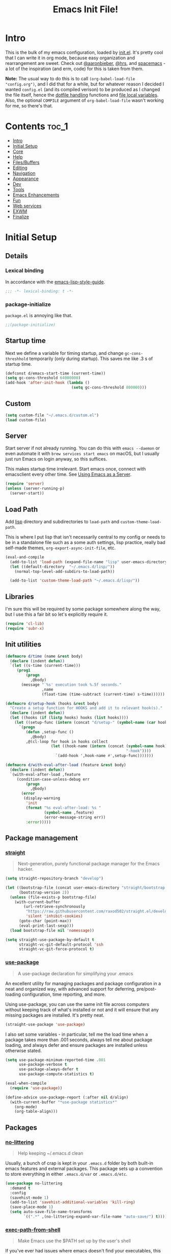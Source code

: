 #+TITLE: Emacs Init File!
#+PROPERTY: header-args :results silent :comments link :tangle ~/dotfiles/emacs.d/init.el

* Intro

This is the bulk of my emacs configuration, loaded by [[./init.el][init.el]]. It's pretty cool
that I can write it in org mode, because easy organization and rearrangement
are sweet. Check out [[https://github.com/aaronbieber/dotfiles/tree/master/configs/emacs.d][@aaronbieber]], [[https://github.com/hrs/dotfiles/tree/master/emacs.d][@hrs]], and [[https://github.com/syl20bnr/spacemacs][spacemacs]] - a lot of the
inspiration (and erm, code) for this is taken from them.

:NOTE:
*Note:* The usual way to do this is to call ~(org-babel-load-file "config.org")~,
and I did that for a while, but for whatever reason I decided I wanted
=config.el= (and its compiled verison) to be produced as I changed the file
itself, hence the [[#dotfile-handling][dotfile handling]] functions and [[#local-vars][file local variables]]. Also,
the optional ~COMPILE~ argument of ~org-babel-load-file~ wasn't working for me, so
there's that.
:END:

* Contents                                                            :toc_1:
- [[#intro][Intro]]
- [[#initial-setup][Initial Setup]]
- [[#core][Core]]
- [[#help][Help]]
- [[#filesbuffers][Files/Buffers]]
- [[#editing][Editing]]
- [[#navigation][Navigation]]
- [[#appearance][Appearance]]
- [[#dev][Dev]]
- [[#tools][Tools]]
- [[#emacs-enhancements][Emacs Enhancements]]
- [[#fun][Fun]]
- [[#web-services][Web services]]
- [[#exwm][EXWM]]
- [[#finalize][Finalize]]

* Initial Setup
** Details
*** Lexical binding
In accordance with the [[https://github.com/bbatsov/emacs-lisp-style-guide#source-code-layout--organization][emacs-lisp-style-guide]].
#+begin_src emacs-lisp :comments no :cond-case no :padline no
;;; -*- lexical-binding: t -*-
#+end_src
*** package-initialize
~package.el~ is annoying like that.
#+begin_src emacs-lisp :comments no :cond-case no :padline no
;;(package-initialize)
#+end_src
** Startup time
Next we define a variable for timing startup, and change ~gc-cons-threshhold~
temporarily (only during startup). This saves me like .3 s of startup time.
#+begin_src emacs-lisp
(defconst d/emacs-start-time (current-time))
(setq gc-cons-threshold 64000000)
(add-hook 'after-init-hook (lambda ()
                             (setq gc-cons-threshold 800000)))
#+end_src
** Custom
#+begin_src emacs-lisp
(setq custom-file "~/.emacs.d/custom.el")
(load custom-file)
#+end_src
** Server
Start server if not already running. You can do this with ~emacs --daemon~ or
even automate it with ~brew services start emacs~ on macOS, but I usually just
run Emacs on login anyway, so this suffices.

This makes startup time irrelevant. Start emacs once, connect with emacsclient
every other time. See [[https://www.gnu.org/software/emacs/manual/html_node/emacs/Emacs-Server.html#Emacs-Server][Using Emacs as a Server]].
#+begin_src emacs-lisp
(require 'server)
(unless (server-running-p)
  (server-start))
#+end_src
** Load Path
Add [[./lisp][lisp]] directory and subdirectories to ~load-path~ and ~custom-theme-load-path~.

This is where I put lisp that isn't necessarily central to my config or needs
to be in a standalone file such as a some auth settings, lisp practice,
really bad self-made themes, ~org-export-async-init-file~, etc.
#+begin_src emacs-lisp
(eval-and-compile
  (add-to-list 'load-path (expand-file-name "lisp" user-emacs-directory))
  (let ((default-directory  "~/.emacs.d/lisp/"))
    (normal-top-level-add-subdirs-to-load-path))

  (add-to-list 'custom-theme-load-path "~/.emacs.d/lisp/"))
#+end_src
** Libraries
I'm sure this will be required by some package somewhere along the way, but I
use this a fair bit so let's explicitly require it.
#+begin_src emacs-lisp
(require 'cl-lib)
(require 'subr-x)
#+end_src
** Init utilities
#+begin_src emacs-lisp
(defmacro d/time (name &rest body)
  (declare (indent defun))
  `(let ((s-time (current-time)))
     (prog1
         (progn
           ,@body)
       (message "`%s' execution took %.5f seconds."
                ,name
                (float-time (time-subtract (current-time) s-time))))))

(defmacro d/setup-hook (hooks &rest body)
  "Create a setup function for HOOKS and add it to relevant hook(s)."
  (declare (indent defun))
  (let ((hooks (if (listp hooks) hooks (list hooks))))
    (let ((setup-func (intern (concat "d/setup-" (symbol-name (car hooks))))))
      `(progn
         (defun ,setup-func ()
           ,@body)
         ,@(cl-loop for hook in hooks collect
                    (let ((hook-name (intern (concat (symbol-name hook)
                                                     "-hook"))))
                      `(add-hook ',hook-name #',setup-func)))))))

(defmacro d/with-eval-after-load (feature &rest body)
  (declare (indent defun))
  `(with-eval-after-load ,feature
     (condition-case-unless-debug err
         (progn
           ,@body)
       (error
        (display-warning
         'init
         (format "%s eval-after-load: %s "
                 (symbol-name ,feature)
                 (error-message-string err))
         :error)))))
#+end_src
** Package management
*** [[https://github.com/raxod502/straight.el#getting-started][straight]]
#+begin_quote
Next-generation, purely functional package manager for the Emacs hacker.
#+end_quote
#+begin_src emacs-lisp
(setq straight-repository-branch "develop")

(let ((bootstrap-file (concat user-emacs-directory "straight/bootstrap.el"))
      (bootstrap-version 2))
  (unless (file-exists-p bootstrap-file)
    (with-current-buffer
        (url-retrieve-synchronously
         "https://raw.githubusercontent.com/raxod502/straight.el/develop/install.el"
         'silent 'inhibit-cookies)
      (goto-char (point-max))
      (eval-print-last-sexp)))
  (load bootstrap-file nil 'nomessage))

(setq straight-use-package-by-default t
      straight-vc-git-default-protocol 'ssh
      straight-vc-git-force-protocol t)
#+end_src
*** [[https://github.com/jwiegley/use-package][use-package]]
#+begin_quote
A use-package declaration for simplifying your .emacs
#+end_quote
An excellent utility for managing packages and package configuration in a neat
and organized way, with advanced support for deferring, pre/post-loading
configuration, time reporting, and more.

Using use-package, you can use the same init file across computers without
keeping track of what's installed or not and it will ensure that any missing
packages are installed. It's pretty neat.
#+begin_src emacs-lisp
(straight-use-package 'use-package)
#+end_src
I also set some variables - in particular, tell me the load time when a package
takes more than .001 seconds, always tell me about package loading, and always
defer and ensure packages are installed unless otherwise stated.
#+begin_src emacs-lisp
(setq use-package-minimum-reported-time .001
      use-package-verbose t
      use-package-always-defer t
      use-package-compute-statistics t)

(eval-when-compile
  (require 'use-package))

(define-advice use-package-report (:after nil d/align)
  (with-current-buffer "*use-package statistics*"
    (org-mode)
    (org-table-align)))
#+end_src
** Packages
*** [[https://github.com/tarsius/no-littering/][no-littering]]
#+begin_quote
Help keeping ~/.emacs.d clean
#+end_quote
Usually, a bunch of crap is kept in your ~.emacs.d~ folder by both built-in emacs
features and external packages. This package sets up a convention to store
everything in either ~.emacs.d/var~ or ~.emacs.d/etc~.
#+begin_src emacs-lisp
(use-package no-littering
  :demand t
  :config
  (savehist-mode 1)
  (add-to-list 'savehist-additional-variables 'kill-ring)
  (save-place-mode 1)
  (setq auto-save-file-name-transforms
        `((".*" ,(no-littering-expand-var-file-name "auto-save/") t))))
#+end_src
*** [[https://github.com/purcell/exec-path-from-shell][exec-path-from-shell]]
#+begin_quote
Make Emacs use the $PATH set up by the user's shell
#+end_quote
If you've ever had issues where emacs doesn't find your executables, this
package should fix them nicely.
#+begin_src emacs-lisp
(use-package exec-path-from-shell
  :defer 5
  :config
  (setq exec-path-from-shell-check-startup-files nil)
  (let ((shell-file-name "fish"))
    (exec-path-from-shell-initialize)))
#+end_src
*** [[https://github.com/Ilazki/prettify-utils.el][prettify-utils]]
#+begin_quote
Helper functions for emacs' prettify-symbols-mode
#+end_quote
#+begin_src emacs-lisp
(use-package prettify-utils
  :straight (:host github
             :repo "Ilazki/prettify-utils.el"))
#+end_src
*** [[https://github.com/abo-abo/hydra][hydra]]
#+begin_quote
make Emacs bindings that stick around
#+end_quote
#+begin_src emacs-lisp
(use-package hydra)
#+end_src
* Core
** Defaults
*** Column
Show the column number in the modeline, because I'm not a savage.
#+begin_src emacs-lisp
(setq column-number-mode t)
#+end_src
*** Disabled Commands
#+begin_src emacs-lisp
(setq disabled-command-function nil)
#+end_src
*** Kill-ring
Save stuff you've copied in other applications to the emacs kill-ring.
#+begin_src emacs-lisp
(setq save-interprogram-paste-before-kill t)
#+end_src
*** Messages
Allow more messages in ~*Messages*~ buffer so you can look at what happened waaay
back if you need to.
#+begin_src emacs-lisp
(setq message-log-max 10000)
#+end_src
*** Minibuffer
Allow editing in the minibuffer... /with/ the minibuffer. Also resize minibuffer
windows to fit text.
#+begin_src emacs-lisp
(setq enable-recursive-minibuffers t
      resize-mini-windows t)
#+end_src
*** Prompts
Having to type "yes" can be annoying.
#+begin_src emacs-lisp
(defalias 'yes-or-no-p #'y-or-n-p)
#+end_src
*** Scratch
#+begin_src emacs-lisp
(setq initial-scratch-message ""
      initial-major-mode 'emacs-lisp-mode)
#+end_src
*** Tab
Use tab for completion and cycling candidates (relevant for the minibuffer?).
#+begin_src emacs-lisp
(setq tab-stop-list (number-sequence 4 200 4)
      completion-cycle-threshold t
      tab-always-indent 'complete)
#+end_src
*** Time Display
#+begin_src emacs-lisp
(with-eval-after-load 'time
  (setq  display-time-24hr-format t
         display-time-default-load-average nil
         display-time-format "%Y-%d-%m %H:%M "
         display-time-load-average nil))
#+end_src
*** Battery
#+begin_src emacs-lisp
(with-eval-after-load 'battery
  (setq battery-mode-line-format "%p"
        battery-mode-line-limit 100.7)

  (define-advice battery-linux-sysfs (:around (fn) d/fix-percent)
    (let* ((alist (funcall fn))
           (bat (string-to-number (alist-get 112 alist))))
      (setf (alist-get 112 alist) (if (>= bat 100)
                                      "100"
                                    (format "%.f" bat)))
      alist)))
#+end_src
*** Tramp
Use ssh by default and remember passwords for [[https://www.gnu.org/software/tramp/][tramp]]. Also make tramp quieter
except for warnings and errors.
#+begin_src emacs-lisp
(setq tramp-default-method "ssh"
      tramp-verbose 2
      password-cache t
      password-cache-expiry 86400)
#+end_src
*** EPA
#+begin_src emacs-lisp
(setq epa-pinentry-mode 'loopback)
#+end_src
*** shell-file-name
#+begin_src emacs-lisp
(setq shell-file-name "bash")
#+end_src
** Functions
*** Dotfiles
#+begin_src emacs-lisp
(d/with-eval-after-load 'org
  (defvar d/show-async-tangle-results nil)

  (defvar d/async-babel-tangle-decrypt nil)

  (defun d/async-babel-tangle (&optional decrypt)
    "Tangle org file asynchronously."
    (interactive)
    (let ((init-tangle-start-time (current-time))
          (file (buffer-file-name))
          (async-quiet-switch "-q"))
      (async-start
       `(lambda ()
          (require 'org)
          (when ,d/async-babel-tangle-decrypt
            (require 'org-crypt)
            (org-crypt-use-before-save-magic)
            (add-hook 'org-babel-pre-tangle-hook 'org-decrypt-entries)
            (remove-hook 'org-babel-pre-tangle-hook 'save-buffer))
          (org-babel-tangle-file ,file))
       (unless d/show-async-tangle-results
         `(lambda (result)
            (if result
                (message "SUCCESS: init.org successfully tangled. (%.3fs)"
                         (float-time (time-subtract (current-time)
                                                    ',init-tangle-start-time)))
              (message "ERROR: init.org tangle failed."))))))))
#+end_src
*** Other
#+begin_src emacs-lisp
(defmacro d/fbound-and-true? (name &optional args)
  `(and (fboundp #',name)
        (apply #',name ,args)))

(defun pinentry-emacs (desc prompt ok error)
  (read-passwd
   (concat (replace-regexp-in-string
            "%22"
            "\""
            (replace-regexp-in-string
             "%0A"
             "\n"
             desc))
           prompt
           " ")))
#+end_src
** Packages
These are packages that I consider /absolutely essential/ to my emacs workflow,
or that enhance emacs at a deeper level than any regular mode.
*** [[https://github.com/noctuid/general.el][general]]
#+begin_quote
More convenient key definitions in emacs
#+end_quote
That undersells it. The /most/ convenient key definitions in emacs.
#+begin_src emacs-lisp
(use-package general
  :demand t
  :config
  (general-evil-setup t)

  (dolist (func '(imap emap iemap nmap vmap nvmap omap mmap rmap otomap itomap tomap))
    (put (intern (concat "general-" (symbol-name func))) 'lisp-indent-function 'defun))

  (general-override-mode)

  (general-create-definer
   d/mode-leader-keys
   :keymaps 'override
   :states '(emacs normal visual motion insert)
   :non-normal-prefix "C-,"
   :prefix ",")

  (general-create-definer
   d/leader-keys
   :keymaps 'override
   :states '(emacs normal visual motion insert)
   :non-normal-prefix "C-SPC"
   :prefix "SPC"))
#+end_src
*** [[https://github.com/emacs-evil/evil][evil]]
#+begin_quote
The extensible vi layer for Emacs.
#+end_quote
I really like Vim bindings. I originally learned Emacs bindings but there was
something really appealing about the simplicity and power of modal editing. So
I went for it. Now I'll never go back.
**** package
#+begin_src emacs-lisp
(use-package evil
  :demand t
  :general
  (nmap
    "-" 'negative-argument
    "\\" 'evil-window-next
    ;; Basically C-[ for a Dvorak keyboard (_ is for terminal).
    "C-_" 'keyboard-quit
    "C-/"  'keyboard-quit
    [escape]  'keyboard-quit)
  (:states '(insert replace visual)
   "C-_" 'evil-normal-state
   "C-/" 'evil-normal-state)
  (vmap [escape] 'keyboard-quit)
  :custom
  (evil-want-C-u-scroll t)
  (evil-want-fine-undo t)
  (evil-search-module 'evil-search)
  (evil-lookup-func (lambda () (man (thing-at-point 'word))))
  :config
  (setq evil-insert-state-cursor '(bar . 1)
        evil-emacs-state-cursor '(bar . 1)
        evil-ex-search-vim-style-regexp t
        evil-normal-state-tag  " N "
        evil-insert-state-tag  " I "
        evil-motion-state-tag  " M "
        evil-visual-state-tag  " V "
        evil-emacs-state-tag   " E "
        evil-replace-state-tag " R "
        evil-operator-state-tag " O ")

  (evil-ex-define-cmd "dtw" #'delete-trailing-whitespace)

  (evil-mode 1))
#+end_src
**** support
***** [[https://github.com/syohex/emacs-evil-anzu][evil-anzu]]
#+begin_src emacs-lisp
(use-package evil-anzu
  :defer 15
  :config
  (setq anzu-cons-mode-line-p nil)
  (defun d/anzu-update-mode-line (here total)
    (when anzu--state
      (let ((status (cl-case anzu--state
                      (search (format "%s/%d%s"
                                      (anzu--format-here-position here total)
                                      total (if anzu--overflow-p "+" "")))
                      (replace-query (format "(%d replace)" total))
                      (replace (format "(%d/%d)" here total)))))
        status)))
  (setq anzu-mode-line-update-function #'d/anzu-update-mode-line))
#+end_src
***** [[https://github.com/jojojames/evil-collection][evil-collection]]
#+begin_quote
 A set of keybindings for evil-mode
#+end_quote
#+begin_src emacs-lisp
(use-package evil-collection
  :custom
  (evil-collection-company-use-tng nil)
  (evil-collection-setup-minibuffer t)
  :init
  (evil-collection-init))
#+end_src
***** [[https://github.com/cute-jumper/evil-embrace.el][evil-embrace]]
#+begin_src emacs-lisp
(use-package evil-embrace
  :after evil-surround
  :demand t
  :hook (org-mode . embrace-org-mode-hook)
  :config
  (evil-embrace-enable-evil-surround-integration)
  (d/with-eval-after-load 'exwm
    (setq evil-embrace-show-help-p nil)))
#+end_src
***** [[https://github.com/emacs-evil/evil-ediff][evil-ediff]]
#+begin_quote
Make ediff a little more evil
#+end_quote
#+begin_src emacs-lisp
(use-package evil-ediff
  :after ediff
  :demand t)
#+end_src
***** [[https://github.com/TheBB/evil-indent-plus][evil-indent-plus]]
#+begin_quote
Better indent textobjects for evil
#+end_quote
#+begin_src emacs-lisp
(use-package evil-indent-plus
  :general
  (itomap
    "i" 'evil-indent-plus-i-indent
    "I" 'evil-indent-plus-i-indent-up
    "J" 'evil-indent-plus-i-indent-up-down)
  (otomap
    "i" 'evil-indent-plus-a-indent
    "I" 'evil-indent-plus-a-indent-up
    "J" 'evil-indent-plus-a-indent-up-down))
#+end_src
***** [[https://github.com/emacs-evil/evil-magit][evil-magit]]
#+begin_quote
Black magic or evil keys for magit
#+end_quote
#+begin_src emacs-lisp
(use-package evil-magit
  :after magit
  :demand t)
#+end_src
***** [[https://github.com/redguardtoo/evil-matchit][evil-matchit]]
#+begin_src emacs-lisp
(use-package evil-matchit
  :general
  (itomap "%" 'evilmi-inner-text-object)
  (otomap "%" 'evilmi-outer-text-object)
  (nvmap "%" 'evilmi-jump-items)
  :config (global-evil-matchit-mode 1))
#+end_src
***** [[https://github.com/redguardtoo/evil-nerd-commenter][evil-nerd-commenter]]
#+begin_quote
Comment/uncomment lines efficiently. Like Nerd Commenter in Vim
#+end_quote
#+begin_src emacs-lisp
(use-package evil-nerd-commenter
  :general
  (nmap
    "gc" 'evilnc-comment-operator
    "gy" 'evilnc-copy-and-comment-lines)
  (d/leader-keys
   ";"  'evilnc-comment-operator
   "c"  '(:ignore t :wk "comment")
   "ci" 'd/comment-or-uncomment-lines-inverse
   "cl" 'evilnc-comment-or-uncomment-lines
   "cp" 'evilnc-comment-or-uncomment-paragraphs
   "ct" 'evilnc-comment-or-uncomment-to-the-line
   "cy" 'evilnc-copy-and-comment-lines)
  :config
  (defun d/comment-or-uncomment-lines-inverse (&optional arg)
    "Source: https://git.io/vQKza"
    (interactive "p")
    (let ((evilnc-invert-comment-line-by-line t))
      (evilnc-comment-or-uncomment-lines arg))))
#+end_src
***** [[https://github.com/dieggsy/evil-numbers][evil-numbers]]
#+begin_quote
Increment and decrement numbers in Emacs
#+end_quote
#+begin_src emacs-lisp
(use-package evil-numbers
  :straight (:host github
             :repo "dieggsy/evil-numbers"
             :upstream (:host github
                        :repo "cofi/evil-numbers")))
#+end_src
***** [[https://github.com/Somelauw/evil-org-mode][evil-org]]
#+begin_src emacs-lisp
(use-package evil-org
  :hook (org-mode . evil-org-mode)
  :config
  (evil-org-set-key-theme)
  (require 'evil-org-agenda)
  (evil-org-agenda-set-keys))
#+end_src
***** [[https://github.com/emacs-evil/evil-surround][evil-surround]]
#+begin_src emacs-lisp
(use-package evil-surround
  :config
  (global-evil-surround-mode 1))
#+end_src
*** [[https://github.com/abo-abo/swiper][ivy]]
#+begin_quote
Ivy - a generic completion frontend for Emacs, Swiper - isearch with an
  overview, and more. Oh, man!
#+end_quote
A really nice search/completion system for emacs.
**** ivy
***** ivy
#+begin_src emacs-lisp
(use-package ivy
  :general
  (ivy-minibuffer-map
   [escape] 'keyboard-escape-quit
   "C-/" 'keyboard-escape-quit
   [S-return] 'ivy-dispatching-done-hydra
   [C-return] 'ivy-immediate-done
   "C-j" 'ivy-next-line
   "C-k" 'ivy-previous-line
   [S-up] 'ivy-previous-history-element
   [S-down] 'ivy-next-history-element)
  (d/leader-keys
   "-" 'ivy-resume
   "bb" 'ivy-switch-buffer
   "bB" 'ivy-switch-buffer-other-window)
  :config
  (ivy-mode 1)

  (defun d/ignore-dired-buffers (str)
    "Return non-nil if STR names a Dired buffer.
This function is intended for use with `ivy-ignore-buffers'."
    (let ((buf (get-buffer str)))
      (and buf (eq (buffer-local-value 'major-mode buf) 'dired-mode))))

  (add-to-list 'ivy-ignore-buffers #'d/ignore-dired-buffers)

  (defun d/ivy-dired-transformer (str)
    (let ((buf (get-buffer str))
          (str (ivy-switch-buffer-transformer str)))
      (if (and buf (eq (buffer-local-value 'major-mode buf) 'dired-mode))
          (concat (propertize "Dired: " 'face (get-text-property 0 'face str))
                  str)
        str)))

  (ivy-set-display-transformer 'ivy-switch-buffer 'd/ivy-dired-transformer)

  (setq ivy-re-builders-alist '((swiper . ivy--regex-plus)
                                (t . ivy--regex-ignore-order)))
  (setq ivy-format-function 'ivy-format-function-line
        ivy-use-virtual-buffers t
        ivy-count-format ""
        ivy-extra-directories nil
        recentf-max-saved-items 50
        ivy-use-selectable-prompt t
        ivy-display-functions-alist nil
        ivy-switch-buffer-faces-alist '((dired-mode . ivy-subdir)
                                        (wdired-mode . ivy-subdir)
                                        (ranger-mode . ivy-subdir))))
#+end_src
***** ivy-hydra
#+begin_src emacs-lisp
(use-package ivy-hydra
  :after ivy
  :demand t)
#+end_src
**** swiper
#+begin_src emacs-lisp
(use-package swiper
  :general
  (d/leader-keys
   "sm" 'swiper-multi
   "sS" 'swiper-all)
  :config (setq swiper-goto-start-of-match t))
#+end_src
**** counsel
#+begin_src emacs-lisp
(use-package counsel
  :general
  ("M-x" 'counsel-M-x
   "C-x C-f" 'counsel-find-file)
  (imap minibuffer-local-map
    "C-r" 'counsel-minibuffer-history)
  (d/leader-keys
   "SPC" 'counsel-M-x
   "aa"  'counsel-linux-app
   "ff"  'counsel-find-file
   "fF"  'find-file-other-window
   "fj"  'counsel-file-jump
   "fl"  'counsel-locate
   "hdF" 'counsel-describe-face
   "hdb" 'counsel-descbinds
   "iu"  'counsel-unicode-char
   "sr"  'counsel-rg
   "ss"  'counsel-grep-or-swiper
   "y"   'counsel-yank-pop)
  :custom
  (counsel-find-file-ignore-regexp "\\`\\.")
  (counsel-yank-pop-preselect-last t)
  (counsel-linux-apps-directories
   '("~/.nix-profile/share/applications/"
     "~/.local/share/applications/"
     "/usr/local/share/applications/"
     "/usr/share/applications/"))
  :config
  (when (eq system-type 'darwin)
    (setq counsel-locate-cmd 'counsel-locate-cmd-mdfind))

  (setq conusel-org-goto-display-style 'path
        counsel-org-goto-separator ": "
        counsel-org-goto-face-style 'org
        counsel-org-goto-display-todo t
        counsel-grep-base-command "rg -i -M 120 --no-heading --line-number --color never %s %s"
        counsel-yank-pop-separator "\n─────────────────────────\n"
        counsel-find-file-ignore-regexp (rx (or (group string-start (char ".#"))
                                                (group (char "~#") string-end)
                                                (group ".elc" string-end)
                                                (group ".pyc" string-end))))
  (counsel-mode 1)
  (defalias 'locate #'counsel-locate)

  (ivy-add-actions
   'counsel-find-file
   '(("e"
      (lambda (f)
        (let ((default-directory (if (file-directory-p f)
                                     f
                                   (file-name-directory f))))
          (d/eshell-here)))
      "eshell"))))
#+end_src
*** [[http://orgmode.org/][org-mode]]
#+begin_quote
Org mode is for keeping notes, maintaining TODO lists, planning projects, and
authoring documents with a fast and effective plain-text system.
#+end_quote
But really, it's life.

**** Package
#+begin_src emacs-lisp
(use-package org-plus-contrib
  :general
  (nmap org-mode-map
    "gt" 'org-todo
    "ga" 'org-archive-subtree)
  (d/leader-keys
   "C"   'org-capture
   "bo"  'org-iswitchb
   "ao"  '(:ignore t :wk "org")
   "ao#" 'org-agenda-list-stuck-projects
   "ao/" 'org-occur-in-agenda-files
   "aoO" 'org-clock-out
   "aoa" 'org-agenda-list
   "aoe" 'org-store-agenda-views
   "aol" 'org-store-link
   "aom" 'org-store-tags-view
   "aoo" 'org-agenda
   "aos" 'org-search-view
   "aot" 'org-todo-list )
  :custom
  (org-list-allow-alphabetical t)
  :config
  (with-eval-after-load 'ox
    (require 'ox-extra)
    (ox-extras-activate '(ignore-headlines)))
  (d/with-eval-after-load 'org-crypt
    (org-crypt-use-before-save-magic))
  (require 'org-mobile))
#+end_src
**** Defaults
***** Files
#+begin_src emacs-lisp
(d/with-eval-after-load 'org
  (setq org-agenda-text-search-extra-files '(agenda-archives)
        org-agenda-files '("~/Dropbox/org/todo.org" "~/Dropbox/org/gcal.org")
        org-default-notes-file "~/Dropbox/org/todo.org"
        d/notes-file "~Dropbox/org/notes.org"
        org-directory "~/Dropbox/org"
        org-archive-location "~/Dropbox/org/archive.org::"
        org-mobile-inbox-for-pull "~/Dropbox/org/mobile.org"
        org-export-async-init-file
        (locate-user-emacs-file "lisp/org-async-init.el")))
#+end_src
***** Todo/agenda
#+begin_src emacs-lisp
(d/with-eval-after-load 'org
  (setq org-enforce-todo-dependencies t
        org-enforce-todo-checkbox-dependencies t
        org-log-done 'time
        org-log-redeadline 'time
        org-log-reschedule 'time
        org-agenda-skip-scheduled-if-done t
        org-agenda-skip-deadline-if-done t
        org-agenda-hide-tags-regexp ".*"
        org-agenda-span 'week)

  (setq org-agenda-deadline-faces
        '((1.0 . org-warning)
          (0.5 . org-upcoming-deadline)
          (0.0 . '(:foreground "#A89984"))))

  (setq org-todo-keywords
        '((sequence "TODO(t)" "IN-PROGRESS(p)" "WAITING(w)" "|"
                    "DONE(d)" "CANCELED(c)")
          (sequence "READ(r)" "|"
                    "DONE(h)")))

  (setq org-capture-templates
        '(("t" "Todo")
          ("ts" "Todo: School")
          ("te" "Todo: Emacs" entry
           (file+olp org-default-notes-file "Emacs")
           "* TODO %?")
          ("n" "Note")
          ("g" "Google calendar" entry
           (file "~/Dropbox/org/gcal.org") "* %?\n\n%^T"))))
#+end_src
***** Behavior
#+begin_src emacs-lisp
(d/with-eval-after-load 'org
  (setq org-startup-indented t
        org-catch-invisible-edits 'error
        org-insert-heading-respect-content t
        org-src-window-setup 'current-window
        org-list-demote-modify-bullet '(("-" . "*") ("*" . "+"))
        org-export-in-background t
        org-confirm-babel-evaluate nil
        org-src-tab-acts-natively t
        org-M-RET-may-split-line nil
        org-list-use-circular-motion t
        org-log-into-drawer t
        org-imenu-depth 5
        org-goto-interface 'outline-path-completion
        org-outline-path-complete-in-steps nil
        org-link-search-must-match-exact-headline nil
        org-confirm-elisp-link-function 'y-or-n-p
        org-tags-exclude-from-inheritance '("crypt")
        org-crypt-key "diegoamundo@protonmail.com"
        org-confirm-elisp-link-not-regexp (rx "("
                                              (or "org-wiki-search"
                                                  "describe-function"
                                                  "describe-variable"
                                                  "find-library-other-window")
                                              (minimal-match (0+ nonl))
                                              ")"))
  (org-babel-do-load-languages
   'org-babel-load-languages
   '((python . t)
     (emacs-lisp . t)
     (calc . t)
     ;; (ipython . t)
     (shell . t)
     (lisp . t)
     (C . t)
     (scheme . t)))
#+end_src
***** Appearance
#+begin_src emacs-lisp
;; appearance
(setq org-src-fontify-natively t
      org-src-preserve-indentation nil
      org-edit-src-content-indentation 0
      org-fontify-quote-and-verse-blocks t
      org-hide-emphasis-markers nil
      org-startup-with-inline-images t
      org-ellipsis " "
      org-highlight-latex-and-related '(latex)
      org-pretty-entities nil
      org-hide-leading-stars t
      org-fontify-done-headline t
      org-image-actual-width 500)

;; latex
(setq org-latex-listings t)
(add-to-list 'org-latex-packages-alist '("" "listings"))
(add-to-list 'org-latex-packages-alist '("" "color"))
(add-to-list 'org-latex-packages-alist '("" "tabularx")))
#+end_src
**** Variables
#+begin_src emacs-lisp
(defvar d/org-prettify-alist
  (prettify-utils-generate
   ("TODO" "❯❯❯")
   ("READ" "❙❙❙")
   ("IN-PROGRESS" "○○○")
   ("WAITING" "￭￭￭")
   ("CANCELED" "✗✗✗")
   ("DONE" "✓✓✓")))
#+end_src
**** Functions
#+begin_src emacs-lisp
(d/with-eval-after-load 'org
  (defmacro d/create-block-wrap (&rest blocktypes)
    `(progn
       ,@(cl-loop
          for type in blocktypes collect
          (let ((newfunc (intern
                          (concat "d/org-wrap-with-block-"
                                  (replace-regexp-in-string " " "-" type)))))
            `(defun ,newfunc ()
               (interactive)
               (backward-paragraph)
               (insert ,(format "\n#+begin_%s" type))
               (forward-paragraph)
               (insert ,(format "#+end_%s\n" (car (split-string type))))
               (backward-paragraph))))))

  (d/create-block-wrap
   "src"
   "src python"
   "src emacs-lisp"
   "export latex")

  (defmacro d/org-emphasize (&rest args)
    "Make functions for setting the emphasis in org mode"
    `(progn
       ,@(cl-loop for (name char) on args
                  by #'cddr collect
                  (let ((fname (intern (concat "d/org-" name))))
                    `(defun ,fname ()
                       (interactive)
                       (org-emphasize ,char))))))

  (d/org-emphasize
   "bold" ?*
   "italic" ?/
   "code" ?~
   "underline" ?_
   "verbatim" ?=
   "strike-through" ?+
   "clear" ?\s)

  (defun d/org-agenda-toggle-date (current-line)
    "Toggle `SCHEDULED' and `DEADLINE' tag in the capture buffer.

Source: https://git.io/vQK0I"
    (interactive "P")
    (save-excursion
      (let ((search-limit (if current-line
                              (line-end-position)
                            (point-max))))

        (if current-line (beginning-of-line)
          (goto-char (point-min)))
        (if (search-forward "DEADLINE:" search-limit t)
            (replace-match "SCHEDULED:")
          (and (search-forward "SCHEDULED:" search-limit t)
               (replace-match "DEADLINE:"))))))

  (defun d/org-insert-list-item-or-self (char)
    "If on column 0, insert space-padded CHAR; otherwise insert CHAR.

This has the effect of automatically creating a properly indented list
leader; like hyphen, asterisk, or plus sign; without having to use
list-specific key maps.

Source: https://git.io/vQK0s"
    (if (bolp)
        (insert (concat char " "))
      (insert char)))

  (defun d/org-swap-tags (tags)
    "Replace any tags on the current headline with TAGS.

The assumption is that TAGS will be a string conforming to Org Mode's
tag format specifications, or nil to remove all tags.

Source: https://git.io/vQKEE"
    (let ((old-tags (org-get-tags-string))
          (tags (if tags
                    (concat " " tags)
                  "")))
      (save-excursion
        (beginning-of-line)
        (re-search-forward
         (concat "[ \t]*" (regexp-quote old-tags) "[ \t]*$")
         (line-end-position) t)
        (replace-match tags)
        (org-set-tags t))))

  (defun d/org-set-tags (tag)
    "Add TAG if it is not in the list of tags, remove it otherwise.

TAG is chosen interactively from the global tags completion table.

Source: https://git.io/vQKEa"
    (interactive
     (list (let ((org-last-tags-completion-table
                  (if (derived-mode-p 'org-mode)
                      (org-uniquify
                       (delq nil (append (org-get-buffer-tags)
                                         (org-global-tags-completion-table))))
                    (org-global-tags-completion-table))))
             (completing-read
              "Tag: " 'org-tags-completion-function nil nil nil
              'org-tags-history))))
    (let* ((cur-list (org-get-tags))
           (new-tags (mapconcat 'identity
                                (if (member tag cur-list)
                                    (delete tag cur-list)
                                  (append cur-list (list tag)))
                                ":"))
           (new (if (> (length new-tags) 1) (concat " :" new-tags ":")
                  nil)))
      (d/org-swap-tags new)))

  (defun d/org-choose-bullet-type ()
    "Change the bullet type for org lists with a prompt."
    (interactive)
    (let ((char (read-char-choice
                 "Bullet type? (-|*|+|1|2|a|b|A|B): "
                 '(?* ?- ?+ ?1 ?2 ?a ?b ?A ?B))))
      (pcase char
        (?1 (org-cycle-list-bullet 3))
        (?2 (org-cycle-list-bullet 4))
        (?a (org-cycle-list-bullet 5))
        (?b (org-cycle-list-bullet 7))
        (?A (org-cycle-list-bullet 6))
        (?B (org-cycle-list-bullet 8))
        (_ (org-cycle-list-bullet (char-to-string char))))))

  (defun d/org-at-openable-item? ()
    (when (eq major-mode 'org-mode)
      (let* ((context (org-element-lineage
                       (org-element-context)
                       '(clock footnote-definition footnote-reference headline
                               inlinetask link timestamp)
                       t))
             (type (org-element-type context)))
        (memq type '(footnote-definition
                     footnote-reference
                     headline inlinetask
                     link
                     timestamp))))))
#+end_src
**** Bindings
#+begin_src emacs-lisp
(d/mode-leader-keys
 :keymaps 'org-mode-map
 "$"  'org-archive-subtree
 "'"  'org-edit-special
 "."  'org-time-stamp
 "/"  'org-sparse-tree
 ":"  'd/org-set-tags
 "-"  'org-decrypt-entry
 "A"  'org-archive-subtree
 "N"  'widen
 "P"  'org-set-property
 "R"  'org-refile
 "^"  'org-sort
 "a"  'org-agenda
 "c"  'org-capture
 "d"  'org-deadline
 "g"  'counsel-org-goto
 "G"  'counsel-org-goto-all
 "l"  'd/org-choose-bullet-type
 "n"  'org-narrow-to-subtree
 "s"  'org-schedule

 "i"  '(:ignore t :wk "insert")
 "ic" 'org-table-insert-column
 "ir" 'org-table-insert-row
 "il" 'org-insert-link
 "if" 'org-footnote-new
 "id" 'org-insert-drawer

 "e"  '(:ignore t :wk "eval/export")
 "ed" 'org-export-dispatch
 "eh" 'd/org-hugo-export
 "es" 'd/eval-surrounding-sexp
 "er" 'eval-region
 "eb" 'd/eval-buffer
 "ef" 'd/eval-defun

 "b"  'org-babel-tangle

 "x"  '(:ignore t :wk "text")
 "xb" 'd/org-bold
 "xi" 'd/org-italic
 "xc" 'd/org-code
 "xu" 'd/org-underline
 "xv" 'd/org-verbatim
 "xs" 'd/org-strike-through
 "xr" 'd/org-clear
 "xq" 'd/org-wrap-with-quote
 "xx" 'org-cut-special
 "xp" 'org-paste-special

 ;; tables
 "t"   '(:ignore t :wk "table")
 "ta"  'org-table-align
 "tb"  'org-table-blank-field
 "tc"  'org-table-convert
 "tdc" 'org-table-delete-column
 "tdr" 'org-table-kill-row
 "te"  'org-table-eval-formula
 "tE"  'org-table-export
 "th"  'org-table-previous-field
 "tH"  'org-table-move-column-left
 "tic" 'org-table-insert-column
 "tih" 'org-table-insert-hline
 "tiH" 'org-table-hline-and-move
 "tir" 'org-table-insert-row
 "tI"  'org-table-import
 "tj"  'org-table-next-row
 "tJ"  'org-table-move-row-down
 "tK"  'org-table-move-row-up
 "tl"  'org-table-next-field
 "tL"  'org-table-move-column-right
 "tn"  'org-table-create
 "tN"  'org-table-create-with-table.el
 "tr"  'org-table-recalculate
 "ts"  'org-table-sort-lines
 "ttf" 'org-table-toggle-formula-debugger
 "tto" 'org-table-toggle-coordinate-overlays
 "tw"  'org-table-wrap-region)

(d/with-eval-after-load 'org
  (d/mode-leader-keys
   :keymaps 'org-src-mode
   :definer 'minor-mode
   "'" 'org-edit-src-exit)

  (d/leader-keys
   :keymaps 'org-src-mode
   :definer 'minor-mode
   "fs" 'org-edit-src-save))
#+end_src
**** Setup
***** Agenda
#+begin_src emacs-lisp
(general-def org-agenda-mode-map
  "j" 'org-agenda-next-line
  "k" 'org-agenda-previous-line
  "n" 'org-agenda-next-date-line
  "p" 'org-agenda-previous-date-line
  "c" 'org-agenda-capture
  "R" 'org-revert-all-org-buffers
  "RET" 'org-agenda-switch-to)

(d/with-eval-after-load 'org-agenda
  (setq org-habit-graph-column 50))

(d/setup-hook org-agenda-mode
  (setq-local prettify-symbols-alist d/org-prettify-alist))
#+end_src
***** Capture
#+begin_src emacs-lisp
(imap org-capture-mode-mop
  "C-d" 'd/org-agenda-toggle-date)
(nmap org-capture-mode-map
  "C-d" 'd/org-agenda-toggle-date)
#+end_src
***** Org
#+begin_src emacs-lisp
(d/with-eval-after-load 'org
  (dolist (char '("+" "-"))
    (define-key org-mode-map (kbd char)
      `(lambda ()
         (interactive)
         (d/org-insert-list-item-or-self ,char))))

  (setq org-bullets-bullet-list '("•")))

(d/setup-hook org-mode
  (setq-local prettify-symbols-alist d/org-prettify-alist))
#+end_src
**** Export backends
***** [[https://github.com/kawabata/ox-pandoc][ox-pandoc]]
#+begin_quote
Another org-mode exporter via pandoc.
#+end_quote
Translates Org-mode file to various other formats via Pandoc. Pretty neat.
#+begin_src emacs-lisp
(use-package ox-pandoc
  :after ox
  :demand t
  :if (executable-find "pandoc")
  :custom
  ;; default options for all output formats
  (org-pandoc-options '((standalone . t)
                        (latex-engine . xelatex)
                        (mathjax . t)
                        (parse-raw . t)))
  ;; cancel above settings only for 'docx' format
  (org-pandoc-options-for-docx '((standalone . nil))))
#+end_src
***** [[https://github.com/kaushalmodi/ox-hugo][ox-hugo]]
#+begin_quote
A carefully crafted Org exporter back-end for Hugo
#+end_quote
#+begin_src emacs-lisp
(use-package ox-hugo)
#+end_src
**** Enhancements
***** [[https://github.com/snosov1/toc-org][toc-org]]
#+begin_quote
toc-org is an Emacs utility to have an up-to-date table of contents in the org
files without exporting (useful primarily for readme files on GitHub)
#+end_quote
#+begin_src emacs-lisp
(use-package toc-org
  :hook (org-mode . toc-org-enable))
#+end_src
***** [[https://github.com/myuhe/org-gcal.el][org-gcal]]
#+begin_quote
Org sync with Google Calendar
#+end_quote
#+begin_src emacs-lisp
(use-package org-gcal
  :commands org-gcal-sync
  :config
  (setq org-gcal-client-id (password-store-get "api/org-gcal-id")
        org-gcal-client-secret (password-store-get "api/org-gcal-secret")
        org-gcal-file-alist '(("diegoamundo@gmail.com" . "~/Dropbox/org/gcal.org"))))
#+end_src
** Bindings
*** Leader
#+begin_src emacs-lisp
(d/leader-keys
 "." 'abort-recursive-edit
 "qf" 'delete-frame
 "qq" 'save-buffers-kill-emacs

 "t"   '(:def d/toggle/body :wk "toggle")

 "&"   'async-shell-command
 ":"   'eval-expression
 "r"   'repeat
 "u"   'universal-argument)
#+end_src
*** macOS fullscreen
A convenient full-screen binding I'm used to from iTerm.
#+begin_src emacs-lisp
(when (eq system-type 'darwin)
  (global-set-key (kbd "<s-return>") #'toggle-frame-fullscreen))
#+end_src
*** Macros
#+begin_src emacs-lisp
(general-define-key
 "<f11>" 'kmacro-start-macro-or-insert-counter
 "<f12>" 'kmacro-end-or-call-macro)
#+end_src
*** Minibuffer
I like to use ~C-/~ as Evil/Vim's ~C-[~ since I use a Dvorak keyboard, so I like to
also use these keys to quit out of the minibuffer.
#+begin_src emacs-lisp
(general-def
  (minibuffer-local-map
   minibuffer-local-ns-map
   minibuffer-local-completion-map
   minibuffer-local-must-match-map
   minibuffer-local-isearch-map)
  [?\C-/]  'minibuffer-keyboard-quit
  [?\C-_]  'minibuffer-keyboard-quit
  [escape] 'minibuffer-keyboard-quit)

#+end_src
*** Ret
#+begin_src emacs-lisp
(mmap "RET"
  (general-predicate-dispatch nil
    (d/fbound-and-true? d/org-at-openable-item?) 'org-open-at-point
    (d/fbound-and-true? org-at-item-checkbox-p) 'org-toggle-checkbox
    (d/fbound-and-true? org-in-src-block-p) 'org-babel-execute-src-block
    (thing-at-point 'url) 'goto-address-at-point))
#+end_src
*** universal argument
#+begin_src emacs-lisp
(general-def universal-argument-map
  "SPC u" 'universal-argument-more)
#+end_src
* Help
** Built-in
*** [[elisp:(find-library-other-window%20"man")][man]]
#+begin_quote
browse UNIX manual pages
#+end_quote
#+begin_src emacs-lisp
(use-package man
  :general
  (d/leader-keys
   "hm" 'man)
  :config
  (setq Man-notify-method 'aggressive))
#+end_src
** Packages
*** [[https://github.com/abo-abo/define-word][define-word]]
#+begin_quote
Display the definition of word at point in Emacs
#+end_quote
#+begin_src emacs-lisp
(use-package define-word
  :general
  (d/leader-keys "sw" 'd/define-word)
  :config
  (defun d/define-word (&optional word)
    (interactive)
    (if word
        (define-word word)
      (let ((word (read-string
                   (concat "Define word ["
                           (if (region-active-p)
                               (buffer-substring (region-beginning) (region-end))
                             (thing-at-point 'word)) "]: ")
                   nil nil
                   (thing-at-point 'word))))
        (define-word word)))))
#+end_src
*** [[https://github.com/xuchunyang/devdocs.el][devdocs]]
#+begin_quote
Emacs package allowing you to easily search the DevDocs documentation
#+end_quote
#+begin_src emacs-lisp
(use-package devdocs
  :general
  (d/leader-keys "hdd"  'devdocs-search))
#+end_src
*** [[https://github.com/Malabarba/emacs-google-this][emacs-google-this]]
#+begin_quote
A set of emacs functions and bindings to google under point.
#+end_quote
#+begin_src emacs-lisp
(use-package google-this
  :general
  (d/leader-keys
   "sd" 'ddg-this-search
   "sg" 'google-this-search)
  :config
  (defun ddg-this-parse-and-search-string (text prefix &optional search-url)
    "Convert illegal characters in TEXT to their %XX versions, and then duckduckgo.
PREFIX determines quoting.

Don't call this function directly, it could change depending on
version. Use `ddg-this-string' instead."
    (let* (;; Create the url
           (query-string (google-this--maybe-wrap-in-quotes text prefix))
           ;; Perform the actual search.
           (browse-result (funcall google-this-browse-url-function
                                   (format (or search-url "https://duckduckgo.com/?q=%s")
                                           (url-hexify-string query-string)))))
      ;; Maybe suspend emacs.
      (when google-this-suspend-after-search (suspend-frame))
      ;; Return what browse-url returned (very usefull for tests).
      browse-result))

  (defun ddg-this-pick-term (prefix)
    "Decide what \"this\" and return it.
PREFIX determines quoting."
    (let* ((term (if (region-active-p)
                     (buffer-substring (region-beginning) (region-end))
                   (or (thing-at-point 'symbol)
                       (thing-at-point 'word)
                       (buffer-substring (line-beginning-position)
                                         (line-end-position)))))
           (term (read-string (concat "DuckDuckGo [" term "]: ") nil nil term)))
      term))

  (defun ddg-this-search (prefix &optional search-string)
    "Write and do a DuckDuckGo search.
Interactively PREFIX determines quoting.
Non-interactively SEARCH-STRING is the string to search."
    (interactive "P")
    (let* ((term (ddg-this-pick-term prefix)))
      (if (stringp term)
          (ddg-this-parse-and-search-string term prefix search-string)
        (message "[google-this-string] Empty query.")))))
#+end_src
*** [[https://github.com/atykhonov/google-translate][google-translate]]
#+begin_quote
Emacs interface to Google Translate
#+end_quote
#+begin_src emacs-lisp
(use-package google-translate)
#+end_src
*** [[https://github.com/Wilfred/helpful][helpful]]
#+begin_quote
A better Emacs *help* buffer
#+end_quote
#+begin_src emacs-lisp
(use-package helpful
  :straight (:host github
             :repo "dieggsy/helpful"
             :upstream (:host github
                        :repo "Wilfred/helpful"))
  :custom
  (helpful-short-filenames t)
  :general
  (d/leader-keys
   "hdf" 'helpful-callable
   "hdv" 'helpful-variable
   "hds" 'helpful-symbol
   "hdk" 'helpful-key)
  :init
  (setq find-function-C-source-directory
        (replace-regexp-in-string
         (regexp-quote "27.0")
         "master"
         find-function-C-source-directory)))
#+end_src
*** [[https://www.emacswiki.org/emacs/info+.el][info+]]
#+begin_quote
Extensions to info.el.
#+end_quote
#+begin_src emacs-lisp
(use-package info+)
#+end_src
*** [[https://github.com/vermiculus/sx.el/][sx]]
#+begin_quote
Stack Exchange for Emacs
#+end_quote
#+begin_src emacs-lisp
(use-package sx)
#+end_src
*** [[https://github.com/kuanyui/tldr.el][tldr]]
#+begin_quote
tldr client for Emacs
#+end_quote
#+begin_src emacs-lisp
(use-package tldr
  :general
  (d/leader-keys "ht" 'tldr)
  (nmap tldr-mode-map
    "q" 'quit-window))
#+end_src
** Bindings
Leader bindings
#+begin_src emacs-lisp
(d/leader-keys
 "hc"  '(:ignore t :wk "customize")
 "hca" 'customize-apropos
 "hcf" 'customize-face-other-window
 "hcg" 'customize-group-other-window
 "hcm" 'customize-mode
 "hcv" 'customize-variable-other-window
 "hdV" 'apropos-value
 "hdc" 'describe-char
 "hdm" 'describe-mode
 "hdt" 'describe-theme
 "hn"  'view-emacs-news
 "hi"  'info
 "hs"  (lambda () (interactive) (message (system-name)))
 "hv"  'version)
#+end_src
* Files/Buffers
** Defaults
How to uniquify buffer names.
#+begin_src emacs-lisp
(setq uniquify-buffer-name-style 'forward)
#+end_src
If a frame is already open, use it to open files.
#+begin_src emacs-lisp
(setq ns-pop-up-frames nil)
#+end_src
Follow symlinks to files under version control because why would I not.
#+begin_src emacs-lisp
(setq vc-follow-symlinks t)
#+end_src
Select the help window when opening it (I like this so I can quickly ~q~ out).
#+begin_src emacs-lisp
(setq help-window-select t)
#+end_src
Backup
#+begin_src emacs-lisp
(setq version-control t
      delete-old-versions t)
#+end_src
Executable
#+begin_src emacs-lisp
(add-hook 'after-save-hook 'executable-make-buffer-file-executable-if-script-p)
#+end_src

** Built-in
*** [[elisp:(find-library-other-window%20"dired")][dired]]
#+begin_quote
directory-browsing commands
#+end_quote
#+begin_src emacs-lisp
(use-package dired
  :straight nil
  :general
  (d/leader-keys
   "ad" 'd/dired-here)
  (d/leader-keys
   :keymaps 'wdired-mode-map
   "fs" 'wdired-finish-edit)
  (d/mode-leader-keys
   :keymaps 'dired-mode-map
   "h" 'dired-omit-mode
   "d" 'dired-du-mode)
  :custom
  (dired-listing-switches "-lGXhA --group-directories-first")
  (dired-dwim-target t)
  :config
  (nmap dired-mode-map
    "~" 'd/dired-home
    "q" 'd/dired-quit
    ;; got used to this from ranger
    "h" 'dired-up-directory
    "l" 'dired-open-file
    ;; I like inverting these
    "r" 'dired-do-rename
    "R" 'dired-do-redisplay
    ;; evil-dired explicitly uses evil-search
    "n" 'evil-ex-search-next
    "N" 'evil-ex-search-previous)

  (with-eval-after-load 'dired-async
    (dired-async-mode 1))

  (defun d/dired-quit ()
    (interactive)
    (while (eq major-mode 'dired-mode)
      (quit-window))
    (when (and d/dired-close-window
               (eq major-mode 'dired-mode))
      (delete-window))
    (setq d/dired-close-window nil))

  (defun d/dired-here (&optional arg)
    (interactive "P")
    (if arg
        (dired default-directory)
      (dired-other-window default-directory)))

  (defun d/dired-home ()
    (interactive)
    (dired "~/"))

  (defvar d/dired-close-window nil)

  (define-advice dired-other-window
      (:before (dirname &optional switches) other-window-exists)
    (if (= (length (window-list)) 1)
        (setq d/dired-close-window t)
      (setq d/dired-close-window nil))))
#+end_src
*** [[elisp:(find-library-other-window%20"dired-x")][dired-x]]
#+begin_src emacs-lisp
(use-package dired-x
  :straight nil
  :after dired
  :demand t
  :hook (dired-mode . dired-omit-mode)
  :custom
  (dired-omit-verbose nil)
  (dired-omit-files (rx string-start "." (1+ nonl) string-end))
  (dired-clean-confirm-killing-deleted-buffers nil))
#+end_src
*** [[elisp:(find-library-other-window%20"ibuffer")][ibuffer]]
#+begin_quote
operate on buffers like dired
#+end_quote
#+begin_src emacs-lisp
(use-package ibuffer
  :general
  (ibuffer-mode-map
   "TAB" 'ibuffer-toggle-filter-group
   "<backtab>" 'ibuffer-toggle-filter-group)
  (ibuffer-mode-filter-group-map
   "J" 'ibuffer-forward-filter-group
   "K" 'ibuffer-backward-filter-group
   "RET" 'ibuffer-toggle-marks)
  :custom
  (ibuffer-saved-filter-groups
   '(("Default"
      ("Dired"
       (mode . dired-mode))
      ("ERC"
       (mode . erc-mode)))))
  :init
  (d/setup-hook ibuffer-mode
    (ibuffer-switch-to-saved-filter-groups "Default")))
#+end_src
*** [[elisp:(find-library-other-window%20"bookmark")][bookmark]]
#+begin_quote
set bookmarks, maybe annotate them, jump to them later
#+end_quote
#+begin_src emacs-lisp
(use-package bookmark
  :straight nil
  :general
  (d/leader-keys "fB" 'bookmark-jump-other-window
                 "fb" 'bookmark-jump))
#+end_src
*** [[elisp:(find-library-other-window "ediff")][ediff]]
#+begin_src emacs-lisp
(use-package ediff
  :custom
  (ediff-window-setup-function 'ediff-setup-windows-plain)
  (ediff-split-window-function 'split-window-horizontally)
  (ediff-diff-options "-w"))
#+end_src
** Packages
*** [[https://github.com/lunaryorn/osx-trash.el][osx-trash]]
#+begin_quote
Make Emacs' delete-by-moving-to-trash do what you expect it to do on OS X.
#+end_quote
#+begin_src emacs-lisp
(use-package osx-trash
  :defer 5
  :if (eq system-type 'darwin)
  :config
  (osx-trash-setup)
  (setq delete-by-moving-to-trash t))
#+end_src
*** dired enhancements
**** [[https://github.com/Fuco1/dired-hacks][dired-hacks]]
#+begin_quote
Collection of useful dired additions
#+end_quote
***** dired-open
#+begin_src emacs-lisp
(use-package dired-open)
#+end_src
***** dired-rainbow
#+begin_src emacs-lisp
(use-package dired-rainbow
  :after dired
  :demand t
  :config
  (dired-rainbow-define-chmod executable-unix "#B8BB26" "-[rw-]+x.*"))
#+end_src
***** dired-collpase
#+begin_src emacs-lisp
(use-package dired-collapse
  :hook (dired-mode . dired-collapse-mode))
#+end_src
***** dired-subtree
#+begin_src emacs-lisp
(use-package dired-subtree
  :general
  (nmap dired-mode-map
    "TAB" 'dired-subtree-toggle))
#+end_src
**** [[https://github.com/purcell/diredfl][diredfl]]
#+begin_quote
Extra Emacs font lock rules for a more colourful dired
#+end_quote
#+begin_src emacs-lisp
(use-package diredfl
  :hook (dired-mode . diredfl-mode)
  :custom
  (diredfl-ignore-compressed-flag nil))
#+end_src
**** [[https://github.com/emacsmirror/dired-du][dired-du]]
#+begin_quote
Dired with recursive directory sizes
#+end_quote
#+begin_src emacs-lisp
(use-package dired-du
  :straight (:host github :repo "emacsmirror/dired-du")
  :config
  (setq dired-du-size-format t))
#+end_src
*** [[https://github.com/bbatsov/projectile][projectile]]
#+begin_quote
Project Interaction Library for Emacs
#+end_quote
#+begin_src emacs-lisp
(use-package projectile
  :general
  (d/leader-keys
   "p"  '(:ignore t :wk "project")
   "pg" 'projectile-vc
   "pk" 'projectile-kill-buffers
   "po" 'projectile-multi-occur
   "pr" 'projectil-recentf)
  :config
  (defun d/maybe-ignore-project (root)
    (cond ((file-remote-p root)
           t)
          ((string-prefix-p (expand-file-name "~/dotfiles/emacs.d/straight") root)
           (let ((default-directory root))
             (not (string-match-p (regexp-quote "github.com/dieggsy")
                                  (shell-command-to-string "git config --get remote.origin.url")))))
          (t nil)))

  (setq projectile-globally-ignored-files '("TAGS" ".DS_Store")
        projectile-ignored-projects '("/usr/local" "/nix/store")
        projectile-ignored-project-function #'d/maybe-ignore-project
        projectile-completion-system 'ivy)
  (projectile-mode))
#+end_src

*** [[https://github.com/ericdanan/counsel-projectile][counsel-projectile]]
#+begin_quote
Ivy UI for Projectile
#+end_quote
#+begin_src emacs-lisp
(use-package counsel-projectile
  :general
  (d/leader-keys
   "pb" 'counsel-projectile-switch-to-buffer
   "pd" 'counsel-projectile-find-dir
   "pf" 'counsel-projectile-find-file
   "pp" 'counsel-projectile
   "ps" 'counsel-projectile-switch-project))
#+end_src

*** [[https://github.com/purcell/whitespace-cleanup-mode][whitespace-cleanup-mode]]
#+begin_src emacs-lisp
(use-package whitespace-cleanup-mode
  :defer 15
  :config
  (global-whitespace-cleanup-mode))
#+end_src
** Functions
*** File/Buffer Manipulation
#+begin_src emacs-lisp
(defun d/copy-file ()
  "Copy file to another location.

Source: https://git.io/vQKES"
  (interactive)
  (call-interactively #'write-file))

(defun d/safe-erase-buffer ()
  "Prompt before erasing buffer.
Source: https://git.io/vQKEd"
  (interactive)
  (if (y-or-n-p (format "Erase content of buffer %s ? " (current-buffer)))
      (progn
        (erase-buffer)
        (message "Buffer erased."))
    (message "erase-buffer cancelled")))

(defun d/download-file (&optional url name)
  "Download a file from url to specified path."
  (interactive)
  (let* ((file-url (or url (read-from-minibuffer "URL: ")))
         (file-name
          (or name
              (counsel-find-file
               (file-name-nondirectory file-url)))))
    (url-copy-file file-url file-name)))

(defun d/gpl-me ()
  (interactive)
  (d/download-file "https://www.gnu.org/licenses/gpl-3.0.md"
                   (concat default-directory "LICENSE.md")))
#+end_src
*** Switching
#+begin_src emacs-lisp
(defun d/switch-to-scratch ()
  "Switch to scratch buffer."
  (interactive)
  (switch-to-buffer "*scratch*"))

(defun d/switch-to-star ()
  "Switch to '*' buffers."
  (interactive)
  (let ((ivy-initial-inputs-alist '((ivy-switch-buffer . "^*"))))
    (ivy-switch-buffer)))

(defun d/switch-to-customize ()
  "Switch to \"Customize\" buffers."
  (interactive)
  (let ((ivy-initial-inputs-alist '((ivy-switch-buffer . "^*customize "))))
    (ivy-switch-buffer)))

(defun d/switch-to-messages ()
  "Switch to *Messages* buffer."
  (interactive)
  (switch-to-buffer "*Messages*"))
#+end_src
*** Narrowing
#+begin_src emacs-lisp
(defun d/narrow-and-set-normal ()
  "Narrow to the region and, if in a visual mode, set normal mode.

Source: https://git.io/vQKEx"
  (interactive)
  (narrow-to-region (region-beginning) (region-end))
  (if (string= evil-state "visual")
      (progn (evil-normal-state nil)
             (evil-goto-first-line))))

(defun d/narrow-to-region-or-subtree ()
  "Narrow to a region, if set, otherwise to an Org subtree, if present.

Source: https://git.io/vQKuf"
  (interactive)
  (if (and mark-active
           (not (= (region-beginning) (region-end))))
      (d/narrow-and-set-normal)
    (if (derived-mode-p 'org-mode)
        (org-narrow-to-subtree))))

(defun d/narrow-dwim ()
  "Narrow to a thing or widen based on context.
Attempts to follow the Do What I Mean philosophy.

Source: https://git.io/vQKuU"
  (interactive)
  (if (buffer-narrowed-p)
      (widen)
    (d/narrow-to-region-or-subtree)))
#+end_src
** Bindings
#+begin_src emacs-lisp
(d/leader-keys
 "b*" 'd/switch-to-star
 "bC" 'd/switch-to-customize
 "bK" 'kill-buffer
 "bM" 'd/switch-to-messages
 "br" 'revert-buffer
 "bR" 'rename-buffer
 "bS" 'd/switch-to-scratch
 "bc" 'clone-indirect-buffer-other-window
 "be" 'd/safe-erase-buffer
 "bi" 'ibuffer
 "bk" 'kill-this-buffer
 "bm" 'kill-matching-buffers
 "bq" 'kill-buffer-and-window
 "bv" 'view-mode

 "fc" 'd/copy-file
 "fs" 'save-buffer

 "nf" 'narrow-to-defun
 "nn" 'd/narrow-dwim
 "np" 'narrow-to-page
 "nr" 'narrow-to-region)
#+end_src
* Editing
** Defaults
Text-mode is nicer than fundamental-mode, or so I hear.
#+begin_src emacs-lisp
(setq-default major-mode 'text-mode)
#+end_src
Fill column default, and use auto-fill for text-mode (and derived modes, such
as org-mode, markdown, etc.).
#+begin_src emacs-lisp
(setq-default fill-column 79)
(add-hook 'text-mode-hook 'auto-fill-mode)
#+end_src
TeX input is /really/ useful for inputing special characters. Setting it as
default makes it quickly available with ~C-\~, or ~toggle-input-method~.

This way, when you need to input a greek letter or an em-dash or something,
type ~C-\~, use latex input, and see the automagic replacement happen in all its
glory.
#+begin_src emacs-lisp
(setq default-input-method "TeX")
#+end_src
Who uses double spaces between sentences?
#+begin_src emacs-lisp
(setq sentence-end-double-space nil)
#+end_src
Dear god I hate tabs. Also, four spaces is a good indentation default.
#+begin_src emacs-lisp
(setq-default indent-tabs-mode nil
              tab-width 4)
#+end_src
** Tools
*** Built-in
**** [[elisp:(find-library-other-window "paren")][paren]]
#+begin_quote
highlight matching paren
#+end_quote
#+begin_src emacs-lisp
(use-package paren
  :straight nil
  :hook ((emacs-lisp-mode scheme-mode lisp-mode) . show-paren-mode))
#+end_src
**** [[elisp:(find-library-other-window "hippie-exp")][hippie-expand]]
#+begin_quote
expand text trying various ways to find its expansion
#+end_quote
#+begin_src emacs-lisp
(use-package hippie-exp
  :straight nil
  :general
  ("M-/" #'hippie-expand))
#+end_src
*** Packages
**** [[https://github.com/abo-abo/auto-yasnippet][auto-yasnippet]]
#+begin_quote
quickly create disposable yasnippets
#+end_quote
#+begin_src emacs-lisp
(use-package auto-yasnippet)
#+end_src
**** [[https://github.com/company-mode/company-mode][company-mode]]
#+begin_quote
Modular in-buffer completion framework for Emacs
#+end_quote
Supposedly better than autocomplete.
#+begin_src emacs-lisp
(use-package company
  :defer 5
  :general
  (company-active-map
   [tab] 'company-complete-common-or-cycle)
  :custom
  (company-idle-delay 0.3)
  (company-minimum-prefix-length 1)
  (company-selection-wrap-around t)
  (company-dabbrev-char-regexp "\\sw\\|\\s_\\|[-_]")
  :config
  (defun company-mode/backend-with-yas (backend)
    "Source: https://git.io/vQKE6"
    (if (and (listp backend) (member 'company-yasnippet backend))
        backend
      (append (if (consp backend) backend (list backend))
              '(:with company-yasnippet))))
  (setq company-backends (mapcar #'company-mode/backend-with-yas
                                 company-backends))
  (global-company-mode t))
#+end_src
**** [[https://github.com/company-mode/company-statistics][company-statistics]]
#+begin_quote
Sort completion candidates by previous completion choices
#+end_quote
#+begin_src emacs-lisp
(use-package company-statistics
  :hook (company-mode . company-statistics-mode))
#+end_src
**** [[https://github.com/gabesoft/evil-mc][evil-mc]]
#+begin_quote
Multiple cursors implementation for evil-mode
#+end_quote
#+begin_src emacs-lisp
(use-package evil-mc
  :general
  (nmap
    "gr"  '(:ignore t :wk "mc")
    "grm" 'evil-mc-make-all-cursors
    "gru" 'evil-mc-undo-all-cursors
    "grs" 'evil-mc-pause-cursors
    "grr" 'evil-mc-resume-cursors
    "grf" 'evil-mc-make-and-goto-first-cursor
    "grl" 'evil-mc-make-and-goto-last-cursor
    "grh" 'evil-mc-make-cursor-here
    "grj" 'evil-mc-make-cursor-move-next-line
    "grk" 'evil-mc-make-cursor-move-prev-line
    "grN" 'evil-mc-make-and-goto-next-cursor
    "grP" 'evil-mc-make-and-goto-prev-cursor
    "grn" 'evil-mc-make-and-goto-next-match
    "grp" 'evil-mc-make-and-goto-prev-match)
  :config
  (global-evil-mc-mode)
  (push 'evil-smartparens-mode evil-mc-incompatible-minor-modes)
  (push 'fci-mode evil-mc-incompatible-minor-modes))
#+end_src
**** [[https://github.com/hlissner/evil-multiedit][evil-multiedit]]
#+begin_quote
Multiple cursors for evil-mode, based on iedit
#+end_quote
#+begin_src emacs-lisp
(use-package evil-multiedit
  :config
  (evil-ex-define-cmd "ie[dit]" 'evil-multiedit-ex-match))
#+end_src
**** [[https://www.emacswiki.org/emacs/FlySpell][flyspell]]
#+begin_quote
On-the-fly spell checker
#+end_quote
#+begin_src emacs-lisp
(use-package flyspell
  :config
  (defun d/flyspell-correct-next ()
    (interactive "p")
    (flyspell-goto-next-error)
    (flyspell-auto-correct-word))

  (defun d/flyspell-add-to-dictionary ()
    "Add word at point to flyspell dictionary at `/Users/d/.ispell_english'.

Source: http://tinyurl.com/k8g9sex"
    (interactive)
    (let ((current-location (point))
          (word (flyspell-get-word)))
      (when (consp word)
        (flyspell-do-correct 'save
                             nil
                             (car word)
                             current-location
                             (cl-caddr word)
                             (cl-caddr word)
                             current-location)))))
#+end_src
**** [[https://github.com/d12frosted/flyspell-correct][flyspell-correct-ivy]]
#+begin_quote
Correcting words with flyspell via custom interface.
#+end_quote
#+begin_src emacs-lisp
(use-package flyspell-correct-ivy
  :defer 15)
#+end_src
**** [[https://github.com/syohex/emacs-fontawesome][fontawesome]]
#+begin_src emacs-lisp
(use-package fontawesome)
#+end_src
**** [[https://github.com/nflath/hungry-delete][hungry-delete]]
#+begin_src emacs-lisp
(use-package hungry-delete
  :defer 5
  :config
  (global-hungry-delete-mode))
#+end_src
**** [[https://github.com/abo-abo/lispy][lispy]]
#+begin_quote
short and sweet LISP editing
#+end_quote
#+begin_src emacs-lisp
(use-package lispy
  :hook ((lispy-mode . d/lispy-fontify-headlines)
         ((emacs-lisp-mode lisp-mode scheme-mode) . lispy-mode))
  :general
  (lispy-mode-map-lispy
   [tab] (general-predicate-dispatch nil
           (save-excursion (beginning-of-line) (looking-at lispy-outline))
           'd/lispy-cycle))
  :config
  (defun d/lispy-cycle ()
    (interactive)
    (save-excursion (beginning-of-line) (lispy-tab)))

  (define-advice lispy-meta-return (:after nil d/eol)
    (end-of-line))

  (defun d/lispy-fontify-headlines ()
    (interactive)
    "Calculate heading regexps for font-lock mode."
    (let* ((heading-1-regexp ";;\\* \\(.*\\)")
           (heading-2-regexp ";;\\*\\* \\(.*\\)")
           (heading-3-regexp ";;\\*\\*\\* \\(.*\\)")
           (heading-4-regexp ";;\\*\\*\\*\\* \\(.*\\)")
           (heading-5-regexp ";;\\*\\*\\*\\*\\* \\(.*\\)")
           (heading-6-regexp ";;\\*\\*\\*\\*\\*\\* \\(.*\\)")
           (heading-7-regexp ";;\\*\\*\\*\\*\\*\\*\\* \\(.*\\)")
           (heading-8-regexp ";;\\*\\*\\*\\*\\*\\*\\*\\* \\(.*\\)"))
      (font-lock-add-keywords
       nil
       `((,heading-1-regexp 1 'org-level-1 t)
         (,heading-2-regexp 1 'org-level-2 t)
         (,heading-3-regexp 1 'org-level-3 t)
         (,heading-4-regexp 1 'org-level-4 t)
         (,heading-5-regexp 1 'org-level-5 t)
         (,heading-6-regexp 1 'org-level-6 t)
         (,heading-7-regexp 1 'org-level-7 t)
         (,heading-8-regexp 1 'org-level-8 t)))
      (if (fboundp #'font-lock-flush)
          (font-lock-flush)
        ;; Copied from Emacs 25 font-lock.el, changed to call
        ;; `jit-lock-refontify' directly
        (and font-lock-mode
             font-lock-fontified
             (jit-lock-refontify))))))
#+end_src
**** [[https://github.com/noctuid/lispyville][lispyville]]
#+begin_quote
lispy + evil = lispyville
#+end_quote
#+begin_src emacs-lisp
(use-package lispyville
  :hook (lispy-mode . lispyville-mode)
  :custom
  (lispyville-key-theme '(operators
                          c-w
                          escape
                          additional-movement
                          additional
                          slurp/barf-cp))
  :config
  (lispy-define-key lispy-mode-map "v" #'lispyville-toggle-mark-type)
  (setq lispyville-barf-stay-with-closing t))
#+end_src
**** [[https://github.com/Fuco1/smartparens][smartparens]]
#+begin_quote
Minor mode for Emacs that deals with parens pairs and tries to be smart about
it.
#+end_quote
#+begin_src emacs-lisp
(use-package smartparens
  :hook (((prog-mode conf-mode) . turn-on-smartparens-strict-mode)
         (eshell-mode . smartparens-mode))
  :custom
  (sp-ignore-modes-list
   '(scheme-mode
     emacs-lisp-mode
     lisp-mode
     erc-mode))
  :config
  (require 'smartparens-config)
  (smartparens-global-mode)
  (show-smartparens-global-mode)
  (let ((modes '(text-mode
                 org-mode
                 markdown-mode
                 minibuffer-inactive-mode
                 html-mode)))
    (sp-local-pair modes "'" nil :actions nil)
    (sp-local-pair modes "`" nil :actions nil)))
#+end_src
**** [[https://github.com/expez/evil-smartparens][evil-smartparens]]
#+begin_src emacs-lisp
(use-package evil-smartparens
  :hook (smartparens-enabled . evil-smartparens-mode))
#+end_src
**** [[https://www.emacswiki.org/emacs/UndoTree][undo-tree]]
#+begin_quote
Treat undo history as a tree
#+end_quote
Kind of makes undo like git.
#+begin_src emacs-lisp
(use-package undo-tree
  :hook (org-mode . undo-tree-mode)
  :general
  (d/leader-keys "au" 'undo-tree-visualize)
  :config
  (setq undo-tree-visualizer-timestamps t))
#+end_src
**** [[https://github.com/purcell/unfill][unfill]]
#+begin_quote
Functions providing the inverse of Emacs' fill-paragraph and fill-region
#+end_quote
#+begin_src emacs-lisp
(use-package unfill
  :general
  (d/leader-keys "xq" 'unfill-toggle)
  ([remap fill-paragraph] 'unfill-toggle))
#+end_src
**** [[https://github.com/joaotavora/yasnippet][yasnippet]]
#+begin_quote
A template system for Emacs
#+end_quote
#+begin_src emacs-lisp
(use-package yasnippet
  :defer 5
  :general (d/leader-keys "iy" 'yas-insert-snippet)
  :config
  ;; (imap yas-minor-mode-map
  ;;   "SPC" yas-maybe-expand
  ;;   "S-SPC" (lambda () (interactive) (insert " ")))
  (setq yas-key-syntaxes (remove "w" yas-key-syntaxes))
  (yas-global-mode 1))
#+end_src
***** [[https://github.com/haskell/haskell-snippets][haskell-snippets]]
#+begin_src emacs-lisp
(use-package haskell-snippets)
#+end_src
*** Functions
**** Move text
#+begin_src emacs-lisp
(defun d/transpose-chars (arg)
  "Move character at point forward one character.
With prefix arg ARG, effect is to take character at point
and drag it forward past ARG other characters (backward if ARG negative)."
  (interactive "P")
  (forward-char)
  (if arg
      (transpose-chars arg)
    (transpose-chars 1))
  (backward-char))

(defun d/backward-transpose-chars (arg)
  "Move character at point backward one character.
With prefix arg ARG, effect is to take character at point
and drag it backward past ARG other characters (backward if ARG negative)."
  (interactive "P")
  (forward-char)
  (if arg
      (transpose-chars (- arg))
    (transpose-chars -1))
  (backward-char))

(defun d/backward-transpose-words (arg)
  "Interchange words around point, leaving point at end of them.
With prefix arg ARG, effect is to take word before or around point
and drag it forward past ARG other words (backward if ARG negative).
If ARG is zero, the words around or after point and around or after mark
are interchanged."
  (interactive "P")
  (if arg
      (transpose-words (- arg))
    (transpose-words -1)))

(defun d/move-line-or-region (arg)
  "Move line or region down one one line.
With prefix arg ARG, effect is to take line at point and
drag it down past ARG other lines (up if ARG negative)."
  (interactive "P")
  (if (or (not arg) (>= arg 0))
      (let ((reg-or-lin (if (region-active-p) "'>" "."))
            (reactivate-region (if (region-active-p) "gv=gv" ""))
            (num (if arg arg 1)))
        (execute-kbd-macro
         (concat ":m" reg-or-lin "+" (number-to-string num) (kbd "RET") reactivate-region)))
    (d/backward-move-line-or-region (- arg))))

(defun d/backward-move-line-or-region (arg)
  "Move line or region up one one line.
With prefix arg ARG, effect is to take line at point and
drag it up past ARG other lines (down if ARG negative)."
  (interactive "P")
  (if (or (not arg) (>= arg 0))
      (let ((reg-or-lin (if (region-active-p) "'<" "."))
            (reactivate-region (if (region-active-p) "gv=gv" ""))
            (num (if arg (+ arg 1) 2)))
        (execute-kbd-macro
         (concat ":m" reg-or-lin "-" (number-to-string num) (kbd "RET") reactivate-region)))
    (d/move-line-or-region (- arg))))

#+end_src
**** Align
#+begin_src emacs-lisp
(defun d/align-repeat (start end regexp &optional justify-right after)
  "Repeat alignment with respect to the given regular expression.

If JUSTIFY-RIGHT is non nil justify to the right instead of the
left. If AFTER is non-nil, add whitespace to the left instead of
the right.

Source: https://git.io/vQKul"
  (interactive "r\nsAlign regexp: ")
  (let* ((ws-regexp (if (string-empty-p regexp)
                        "\\(\\s-+\\)"
                      "\\(\\s-*\\)"))
         (complete-regexp (if after
                              (concat regexp ws-regexp)
                            (concat ws-regexp regexp)))
         (group (if justify-right -1 1)))
    (message "%S" complete-regexp)
    (align-regexp start end complete-regexp group 1 t)))

(defmacro d/create-align-repeat-x (&rest args)
  "Create an alignment function given name and alignment regexp.

Source: https://git.io/vQKu4"
  `(progn
     ,@(cl-loop
        for (name regexp justify-right default-after) on args
        by #'cddddr collect
        (let ((new-func (intern (concat "d/align-repeat-" name))))
          `(defun ,new-func (start end switch)
             (interactive "r\nP")
             (let ((after (not (eq (if switch t nil) (if ,default-after t nil)))))
               (d/align-repeat start end ,regexp ,justify-right after)))))))

(d/create-align-repeat-x
 "comma" "," nil t
 "semicolon" ";" nil t
 "colon" ":" nil t
 "equal" "=" nil nil
 "math-oper" "[+\\-*/]" nil nil
 "ampersand" "&" nil nil
 "bar" "|" nil nil
 "left-paren" "(" nil nil
 "right-paren" ")" t nil
 "backslash" "\\\\" nil nil
 "single-quote" "'" nil nil)

(defun d/align-repeat-decimal (start end)
  "Align a table of numbers on decimal points and dollar signs (both optional).

Source: https://git.io/vQKu2"
  (interactive "r")
  (require 'align)
  (align-region start end nil
                '((nil (regexp . "\\([\t ]*\\)\\$?\\([\t ]+[0-9]+\\)\\.?")
                       (repeat . t)
                       (group 1 2)
                       (spacing 1 1)
                       (justify nil t)))
                nil))


#+end_src
**** Justify
#+begin_src emacs-lisp
(defmacro d/create-justify-x (&rest types)
  "Create justification function(s), one per given TYPE."
  `(progn
     ,@(cl-loop
        for type in types collect
        (let ((func-name (intern (concat "d/justify-" type)))
              (current-type type))
          `(defun ,func-name ()
             (interactive)
             (if (region-active-p)
                 (set-justification (region-beginning)
                                    (region-end)
                                    (intern ,current-type))
               (set-justification (line-beginning-position)
                                  (line-end-position)
                                  (intern ,current-type))))))))

(d/create-justify-x
 "left"
 "right"
 "full"
 "center"
 "none")
#+end_src

**** Paragraph
#+begin_src emacs-lisp
(defun d/paragraphize ()
  "Remove newlines from region."
  (interactive)
  (if (region-active-p)
      (flush-lines "^$" (region-beginning) (region-end))
    (message "No region active.")))
#+end_src
**** Url
#+begin_src emacs-lisp
(defun d/shorten-url-at-point ()
  "Shorten the url at point using the github url shortener or the TinyURL api.

Source: http://tinyurl.com/l8z7vph"
  (interactive)
  (if (thing-at-point 'url)
      (let* ((long-url (thing-at-point 'url))
             (short-url
              (cond ((save-match-data
                       (string-match "https://\\(github.com\\|gist.github.com\\)" long-url))
                     (let ((info (shell-command-to-string
                                  (format "curl -i \"https://git.io\" -F \"url=%s\""
                                          long-url))))
                       (save-match-data
                         (and (string-match "Location: \\(.*?\\)" info)
                              (match-string 1 info)))))
                    (t
                     (shell-command-to-string
                      (format "curl -s \"http://tinyurl.com/api-create.php?url=%s\""
                              (url-hexify-string long-url))))))
             (bounds (bounds-of-thing-at-point 'url)))
        (kill-region (car bounds) (cdr bounds))
        (insert short-url))
    (error "No url at point.")))

(defun d/expand-url-at-point ()
  (interactive)
  (if (thing-at-point 'url)
      (let* ((short-url (thing-at-point 'url))
             (long-url (shell-command-to-string (format "curl -Ls -o /dev/null -w '%%{url_effective}' \"%s\""
                                                        short-url)))
             (bounds (bounds-of-thing-at-point 'url)))
        (kill-region (car bounds) (cdr bounds))
        (insert long-url))
    (error "No url at point.")))
#+end_src
*** Hydras
**** Multiedit
#+begin_src emacs-lisp
(d/with-eval-after-load 'hydra
  (defhydra d/multiedit (:hint nil)
    "
multiedit:
_r_estore  _t_oggle/restrict  match _a_ll
_n_ext     match and _N_ext
_p_rev     match and _P_rev
"
    ("a"   evil-multiedit-match-all)
    ("n"   evil-multiedit-next)
    ("p"   evil-multiedit-prev)
    ("r"   evil-multiedit-restore)
    ("t"   evil-multiedit-toggle-or-restrict-region)
    ("N"   evil-multiedit-match-and-next)
    ("P"   evil-multiedit-match-and-prev)
    ("q"   evil-multiedit-abort :exit t)))
#+end_src
**** Transpose
#+begin_src emacs-lisp
(d/with-eval-after-load 'hydra
  (defhydra d/transpose ()
    "transpose"
    ("c" d/transpose-chars "char")
    ("C" d/backward-transpose-chars "backward char")
    ("j" d/move-line-or-region "line/region")
    ("k" d/backward-move-line-or-region "backward line/region")
    ("w" transpose-words "word")
    ("W" d/backward-transpose-words "backward word")
    ("s" transpose-sexps "sexp" :exit t)))
#+end_src
**** Justify
#+begin_src emacs-lisp
(d/with-eval-after-load 'hydra
  (defhydra d/justify (:exit t)
    "justify"
    ("r" d/justify-right "right")
    ("l" d/justify-left "left")
    ("c" d/justify-center "center")
    ("f" d/justify-full "full")
    ("n" d/justify-none "none")))
#+end_src
**** Smartparens
#+begin_src emacs-lisp
(d/with-eval-after-load 'hydra
  (defhydra d/smartparens (:hint nil)
    "
smartparens:
_r_ewrap  _s_lurp
_u_nwrap  _S_lurp (back)
        _b_arf
        _B_arf (back)
"
    ("r"  sp-rewrap-sexp)
    ("u"  sp-unwrap-sexp)
    ("b"  sp-forward-barf-sexp)
    ("B"  sp-backward-barf-sexp)
    ("s"  sp-forward-slurp-sexp)
    ("S"  sp-backward-slurp-sexp)))
#+end_src
**** Evil-numbers
#+begin_src emacs-lisp
(d/with-eval-after-load 'hydra
  (defhydra d/numbers ()
    "evil-numbers"
    ("="  evil-numbers/inc-at-pt "inc")
    ("-" evil-numbers/dec-at-pt "dec")))
#+end_src
**** Spelling
#+begin_src emacs-lisp
(d/with-eval-after-load 'hydra
  (defhydra d/flyspell (:pre (require 'flyspell))
    "flyspell"
    ("b" flyspell-buffer "buffer")
    ("j" flyspell-goto-next-error "next")
    ("a" d/flyspell-add-to-dictionary "add to dict")
    ("n" flyspell-correct-next-word-generic "correct next generic")
    ("p" flyspell-correct-previous-word-generic "correct prev generic")
    ("N" d/flyspell-correct-next "correct next")
    ("P" flyspell-auto-correct-previous-word "correct pref")))
#+end_src
** Modes
*** [[https://github.com/Kitware/CMake][cmake-mode]]
#+begin_src emacs-lisp
(use-package cmake-mode)
#+end_src
*** conf-mode
#+begin_src emacs-lisp
(d/setup-hook conf-mode
  (d/setup-prog-mode))
(add-to-list 'auto-mode-alist '("\\.service\\'" . conf-mode))
#+end_src
*** [[http://elpa.gnu.org/packages/csv-mode.html][csv-mode]]
#+begin_quote
Major mode for editing comma/char separated values
#+end_quote
Eh, wanted to try a simpler way of editing csv files. (Excel and Numbers both
kinda suck at this, LibreOffice was slightly better.) Haven't used this much.
#+begin_src emacs-lisp
(use-package csv-mode
  :mode "\\.csv\\'"
  :config
  (add-hook 'csv-mode-hook #'csv-align-fields))
#+end_src
*** [[https://github.com/joshwnj/json-mode][json-mode]]
#+begin_quote
Major mode for editing JSON files with emacs
#+end_quote
#+begin_src emacs-lisp
(use-package json-mode
  :mode "\\.json\\'")
#+end_src
*** [[http://jblevins.org/projects/markdown-mode/][markdown-mode]]
#+begin_quote
Major mode for editing Markdown-formatted text
#+end_quote
Syntax highlighting for markdown files.
#+begin_src emacs-lisp
(use-package markdown-mode
  :mode "\\.md\\'")
#+end_src
*** text-mode
#+begin_src emacs-lisp
(d/mode-leader-keys
 :keymap 'text-mode-map
 "f" '(:def d/flyspell/body :wk "flyspell"))
#+end_src
*** [[https://github.com/yoshiki/yaml-mode][yaml-mode]]
#+begin_quote
The emacs major mode for editing files in the YAML data serialization format.
#+end_quote
#+begin_src emacs-lisp
(use-package yaml-mode
  :mode "\\.yml\\'")
#+end_src
** Bindings
Make indent-rigidly more vimmy.
#+begin_src emacs-lisp
(general-def indent-rigidly-map
  "h" 'indent-rigidly-left
  "l" 'indent-rigidly-right
  "H" 'indent-rigidly-left-to-tab-stop
  "L" 'indent-rigidly-right-to-tab-stop)
#+end_src
Leader keys
#+begin_src emacs-lisp
(d/leader-keys
 "n-"  'd/numbers/evil-numbers/dec-at-pt
 "n="  'd/numbers/evil-numbers/inc-at-pt

 "x"   '(:ignore t :wk "text")
 "xa"  '(:ignore t :wk "align")
 "xa&" 'd/align-repeat-ampersand
 "xa'" 'd/align-repeat-single-quote
 "xa(" 'd/align-repeat-left-paren
 "xa)" 'd/align-repeat-right-paren
 "xa," 'd/align-repeat-comma
 "xa." 'd/align-repeat-decimal
 "xa:" 'd/align-repeat-colon
 "xa;" 'd/align-repeat-semicolon
 "xa=" 'd/align-repeat-equal
 "xaa" 'align
 "xac" 'align-current
 "xam" 'd/align-repeat-math-oper
 "xar" 'align-regexp
 "xar" 'd/align-repeat
 "xa|" 'd/align-repeat-bar

 "xib" 'indent-buffer
 "xii" 'indent-rigidly
 "xir" 'indent-region
 "xj"  '(:def d/justify/body :wk "justify")
 "xls" 'sort-lines
 "xt"  '(:def d/transpose/body :wk "transpose")
 "xc" 'count-words

 "xm"  '(:def d/multiedit/body :wk "multiedit")

 "xp"  '(:def d/smartparens/body :wk "smartparens")

 "xs"  'd/shorten-url-at-point
 "xe"  'd/expand-url-at-point

 "im"  'insert-kbd-macro)
#+end_src
* Navigation
** Defaults
*** Scrolling
Scroll one line at a time, and only scroll the current line when moving past
right boundary.
#+begin_src emacs-lisp
(setq scroll-step 1
      scroll-conservatively 10000
      auto-hscroll-mode 'current-line)
#+end_src
Smoother mouse scrolling, which is now irrelevant to me since I've disabled the
mouse in emacs.
#+begin_src emacs-lisp
(setq mouse-wheel-scroll-amount '(2 ((shift) . 1) ((control) . nil))
      mouse-wheel-progressive-speed nil)
#+end_src
** Functions
#+begin_src emacs-lisp
(defun d/toggle-window-split ()
  "Switch between vertical and horizontal window split.

Source: http://tinyurl.com/k7s96fa"
  (interactive)
  (if (= (count-windows) 2)
      (let* ((this-win-buffer (window-buffer))
             (next-win-buffer (window-buffer (next-window)))
             (this-win-edges (window-edges (selected-window)))
             (next-win-edges (window-edges (next-window)))
             (this-win-2nd (not (and (<= (car this-win-edges)
                                         (car next-win-edges))
                                     (<= (cadr this-win-edges)
                                         (cadr next-win-edges)))))
             (splitter
              (if (= (car this-win-edges)
                     (car (window-edges (next-window))))
                  #'split-window-horizontally
                #'split-window-vertically)))
        (delete-other-windows)
        (let ((first-win (selected-window)))
          (funcall splitter)
          (if this-win-2nd (other-window 1))
          (set-window-buffer (selected-window) this-win-buffer)
          (set-window-buffer (next-window) next-win-buffer)
          (select-window first-win)
          (if this-win-2nd (other-window 1))))))

(defun d/split-vert-focus ()
  "Split window vertically and move focus to other window."
  (interactive)
  (split-window-right)
  (other-window 1))

(defun d/split-horz-focus ()
  "Split window horizontally and move focus to other window."
  (interactive)
  (split-window-below)
  (other-window 1))

(defun d/move-splitter-left (arg)
  "Move window splitter left.

Source: https://git.io/vQKuS"
  (interactive "p")
  (if (let ((windmove-wrap-around))
        (windmove-find-other-window 'right))
      (shrink-window-horizontally arg)
    (enlarge-window-horizontally arg)))

(defun d/move-splitter-right (arg)
  "Move window splitter right.

Source: https://git.io/vQKu7"
  (interactive "p")
  (if (let ((windmove-wrap-around))
        (windmove-find-other-window 'right))
      (enlarge-window-horizontally arg)
    (shrink-window-horizontally arg)))

(defun d/move-splitter-up (arg)
  "Move window splitter up.

Source: https://git.io/vQKu5"
  (interactive "p")
  (if (let ((windmove-wrap-around))
        (windmove-find-other-window 'up))
      (enlarge-window arg)
    (shrink-window arg)))

(defun d/move-splitter-down (arg)
  "Move window splitter down.

Source: https://git.io/vQKuF"
  (interactive "p")
  (if (let ((windmove-wrap-around))
        (windmove-find-other-window 'up))
      (shrink-window arg)
    (enlarge-window arg)))
#+end_src
** Built-in
*** [[elisp:(find-library-other-window%20"goto-addr")][goto-addr]]
#+begin_quote
click to browse URL or to send to e-mail address
#+end_quote
#+begin_src emacs-lisp
(use-package goto-addr
  :straight nil
  :hook (((help-mode org-mode) . goto-address-mode)
         ((prog-mode conf-mode) . goto-address-prog-mode)))
#+end_src
*** [[elisp:(find-library-other-window%20"display-line-numbers")][display-line-numbers]]
#+begin_src emacs-lisp
(use-package display-line-numbers
  :if (version<= "26" emacs-version)
  :straight nil
  :hook ((prog-mode conf-mode) . display-line-numbers-mode)
  :custom
  (display-line-numbers-type 'relative)
  (display-line-numbers-width-start t)
  (display-line-numbers-grow-only t)
  :config
  (defun d/toggle-rlines ()
    "Toggle relative line numbers."
    (interactive)
    (if (eq display-line-numbers 'relative)
        (setq display-line-numbers t)
      (setq display-line-numbers 'relative))))
#+end_src
** Packages
*** [[https://github.com/abo-abo/ace-window][ace-window]]
#+begin_quote
Quickly switch windows in Emacs
#+end_quote
#+begin_src emacs-lisp
(use-package ace-window
  :general
  (d/leader-keys
   "\\" 'ace-window
   "wD" 'ace-delete-window
   "wS" 'ace-swap-window
   "wa" 'ace-window)
  :config
  (setq aw-keys (string-to-list "aoeuidhtns")))
#+end_src
*** [[https://github.com/abo-abo/avy][avy]]
#+begin_quote
Jump to things in Emacs tree-style
#+end_quote
#+begin_src emacs-lisp
(use-package avy
  :general
  (d/leader-keys
   "jc" 'avy-goto-char-2
   "jl" 'avy-goto-line
   "jw" 'avy-goto-word-1)
  :config
  (setq avy-keys (string-to-list "aoeuidhtns")))
#+end_src
*** [[https://github.com/jacktasia/dumb-jump][dumb-jump]]
#+begin_quote
an Emacs "jump to definition" package
#+end_quote
#+begin_src emacs-lisp
(use-package dumb-jump
  :general
  (d/leader-keys
   "jE" 'dumb-jump-go-prefer-external-other-window
   "jG" 'dumb-jump-go-other-window
   "jb" 'dumb-jump-back
   "je" 'dumb-jump-go-prefer-external
   "jg" 'dumb-jump-go)
  :config
  (setq dumb-jump-selector 'ivy
        dumb-jump-prefer-searcher 'rg))
#+end_src

*** [[https://github.com/wasamasa/eyebrowse][eyebrowse]]
#+begin_quote
A simple-minded way of managing window configs in emacs
#+end_quote
#+begin_src emacs-lisp
(use-package eyebrowse
  :general
  ("<f10>" 'eyebrowse-switch-to-window-config-0
   "<f1>" 'eyebrowse-switch-to-window-config-1
   "<f2>" 'eyebrowse-switch-to-window-config-2
   "<f3>" 'eyebrowse-switch-to-window-config-3
   "<f4>" 'eyebrowse-switch-to-window-config-4
   "<f5>" 'eyebrowse-switch-to-window-config-5
   "<f6>" 'eyebrowse-switch-to-window-config-6
   "<f7>" 'eyebrowse-switch-to-window-config-7
   "<f8>" 'eyebrowse-switch-to-window-config-8
   "<f9>" 'eyebrowse-switch-to-window-config-9)
  (d/leader-keys
   "e"  '(:ignore t :wk "eyebrowse")
   "es" 'eyebrowse-switch-to-window-config
   "el" 'eyebrowse-next-window-config
   "eh" 'eyebrowse-prev-window-config
   "er" 'eyebrowse-rename-window-config
   "ec" 'eyebrowse-close-window-config
   "e'" 'eyebrowse-last-window-config
   "e0" 'eyebrowse-switch-to-window-config-0
   "e1" 'eyebrowse-switch-to-window-config-1
   "e2" 'eyebrowse-switch-to-window-config-2
   "e3" 'eyebrowse-switch-to-window-config-3
   "e4" 'eyebrowse-switch-to-window-config-4
   "e5" 'eyebrowse-switch-to-window-config-5
   "e6" 'eyebrowse-switch-to-window-config-6
   "e7" 'eyebrowse-switch-to-window-config-7
   "e8" 'eyebrowse-switch-to-window-config-8
   "e9" 'eyebrowse-switch-to-window-config-9)
  :config
  (setq eyebrowse-wrap-around t
        eyebrowse-new-workspace t
        eyebrowse-switch-back-and-forth t)

  (eyebrowse-mode))
#+end_src
*** [[https://github.com/vspinu/imenu-anywhere][imenu-anywhere]]
#+begin_quote
ido/ivy/helm imenu tag selection across buffers with the same mode/project
etc
#+end_quote
imenu on steroids.
#+begin_src emacs-lisp
(use-package imenu-anywhere)
#+end_src
*** [[https://github.com/cyrus-and/zoom][zoom]]
#+begin_quote
Fixed and automatic balanced window layout for Emacs
#+end_quote
#+begin_src emacs-lisp
(use-package zoom
  :config
  (setq zoom-size '(0.618 . 0.618)
        zoom-ignored-buffer-names '(" *which-key*"
                                    "*Calculator*"
                                    "*Calc Trail*")))
#+end_src
*** [[https://github.com/syohex/emacs-zoom-window][zoom-window]]
#+begin_src emacs-lisp
(use-package zoom-window
  :general
  (d/leader-keys
   "wz" 'zoom-window-zoom)
  :config
  (setq zoom-window-mode-line-color "#1D2021"))
#+end_src
** Hydras
#+begin_src emacs-lisp
(d/with-eval-after-load 'hydra
  (defhydra d/splitter ()
    "splitter"
    ("h" d/move-splitter-left "←")
    ("j" d/move-splitter-down "↓")
    ("k" d/move-splitter-up "↑")
    ("l" d/move-splitter-right "→" )
    ("=" balance-windows "balance")))
#+end_src
** Bindings
#+begin_src emacs-lisp
(d/leader-keys
 "jI" 'imenu-anywhere
 "jf" 'find-function-other-window
 "ji" 'imenu
 "jv" 'find-variable-other-window
 "jj" 'find-library-other-window

 "wd" 'delete-window
 "wf" 'make-frame
 "wh" 'd/split-horz-focus
 "wo" 'delete-other-windows
 "ws" 'd/splitter/body
 "wt" 'd/toggle-window-split
 "wv" 'd/split-vert-focus)
#+end_src
* Appearance
** Defaults
*** Startup
Get right to your files or the scratch buffer. No B.S.
#+begin_src emacs-lisp
(setq inhibit-startup-screen t
      inhibit-startup-echo-area-message t)
#+end_src
*** Time display
#+begin_src emacs-lisp :tangle no
(d/with-eval-after-load 'time
  (setq  display-time-24hr-format t
         display-time-default-load-average nil
         display-time-format "│ %Y-%d-%m %H:%M │"
         display-time-load-average nil))
#+end_src
*** Gui elements
Turn off gui elements that I never use. Gui emacs is great, but I still prefer
text-based interaction thank you very much.
#+begin_src emacs-lisp
(setq custom-raised-buttons nil
      use-dialog-box nil)
#+end_src
*** Buffer display
I don't want line-wrapping madness, just tell me there's more to see and I'll
have a look. Additionally, show whitespace.
#+begin_src emacs-lisp
(setq-default truncate-lines t)
(setq whitespace-style '(face trailing tabs))
(global-whitespace-mode)
(setq whitespace-global-modes '(not erc-mode ses-mode))
#+end_src
*** Font
Choose a font in order of preference, when available.
#+begin_src emacs-lisp
(when window-system
  (cond ((x-list-fonts "Iosevka Term")
         (add-to-list 'default-frame-alist '(font . "Iosevka Term-9.5:weight=book"))
         (set-face-attribute 'default t :font "Iosevka Term-9.5:weight=book"))
        ((x-list-fonts "Input")
         (add-to-list 'default-frame-alist '(font . "Input-10"))
         (set-face-attribute 'default t :font "Input-10"))
        ((x-list-fonts "Office Code Pro D")
         (add-to-list 'default-frame-alist '(font . "Office Code Pro D-11"))
         (set-face-attribute 'default t :font "Office Code Pro D-11"))
        ((x-list-fonts "Consolas")
         (add-to-list 'default-frame-alist '(font . "Consolas-11"))
         (set-face-attribute 'default t :font "Consolas-11"))
        ((x-list-fonts "Menlo")
         (add-to-list 'default-frame-alist '(font . "Menlo-11"))
         (set-face-attribute 'default t :font "Menlo-11"))))
#+end_src
And use [[http://fontawesome.io/][Font Awesome]] for the unicode glyphs it supports.
#+begin_src emacs-lisp
(when (and window-system (x-list-fonts "FontAwesome"))
  (set-fontset-font t 'unicode "FontAwesome" nil 'prepend))
#+end_src

:NOTES:
*Current:* Now I use [[https://be5invis.github.io/Iosevka/][Iosevka]], which is really great since it has all of the
wonderful customization abilities of Input, but is fully open source (and has
web variants!), sees active development, and the maintainer is incredibly
responsive. It /is/ quite narrow, but give it a chance - I wasn't able to go back
after a few weeks.

*2016-ish:* I'm using the wonderful [[http://input.fontbureau.com/][Input]] font. If, like me, you're
coming from something more like SauceCodePro, Consolas, or even just Menlo,
this font may at first seem a little "blocky," but it's so wonderfully
[[http://input.fontbureau.com/download/#customize][customizable]] that you should really give it a try. My current settings are:

 - Download a custom four-style family
| Regular     | Input Mono Light         |
| Italic      | Input Mono Light Italic  |
| Bold        | Input Mono Medium        |
| Bold Italic | Input Mono Medium Italic |
 - ~Source Code Pro style~
   * second option for ~a~ and ~g~
 - 1.4x Line spacing

*Note:* Check out [[http://mbauman.net/geek/2009/03/15/minor-truetype-font-editing-on-a-mac/][this post]] for advice on fixing the Consolas font on macOS. This
helps with the modeline text vertical alignments and makes it consistent with
other fonts. Post last updated in 2011, last successfully tested in 09/2016 (by
myself).
:END:
*** Minibuffer
Use a bar cursor in the minibuffer.
#+begin_src emacs-lisp
(add-hook 'minibuffer-setup-hook
          (lambda () (setq-local cursor-type '(bar . 1))))
#+end_src
*** Margin
#+begin_src emacs-lisp
(setq-default left-margin-width 1)
(setq-default right-margin-width 1)
#+end_src
*** Themes
#+begin_src emacs-lisp
(setq custom-safe-themes t)
#+end_src
** Built-in
#+begin_src emacs-lisp
(use-package hl-line
  :straight nil
  :hook ((prog-mode emms-browser-mode dired-mode) . hl-line-mode))
#+end_src
** Packages
*** [[https://github.com/larstvei/Focus][focus]]
#+begin_quote
Dim the font color of text in surrounding paragraphs
#+end_quote
#+begin_src emacs-lisp
(use-package focus
  :custom
  (focus-mode-to-thing
   '((prog-mode . defun)
     (text-mode . sentence)
     (org-mode . paragraph))))
#+end_src
*** [[http://git.savannah.gnu.org/cgit/emacs/elpa.git/tree/packages/rainbow-mode/rainbow-mode.el][rainbow-mode]]
#+begin_quote
Colorize color names in buffers
#+end_quote
#+begin_src emacs-lisp
(use-package rainbow-mode
  :hook help-mode
  :config
  (setq rainbow-x-colors-major-mode-list '(c-mode c++-mode java-mode)))
#+end_src
*** [[https://github.com/dieggsy/emacs-theme-darktooth][darktooth-theme]]
#+begin_quote
An Emacs 24 theme remixed from gruvbox
#+end_quote
(my fork)
#+begin_src emacs-lisp
(use-package darktooth-theme
  :demand t
  :straight (:host github
             :repo "dieggsy/emacs-theme-darktooth"
             :upstream (:host github
                        :repo "emacsfodder/emacs-theme-darktooth")))
#+end_src
*** [[https://github.com/jordonbiondo/column-enforce-mode][column-enforce-mode]]
#+begin_quote
Highlight text that extends beyond a certain column.
#+end_quote
#+begin_src emacs-lisp
(use-package column-enforce-mode
  :hook (prog-mode conf-mode)
  :custom
  (column-enforce-column 79))
#+end_src
*** [[https://github.com/dieggsy/eterm-256color][eterm-256color]]
#+begin_quote
Customizable 256 colors for emacs term and ansi-term
#+end_quote
#+begin_src emacs-lisp
(use-package eterm-256color
  :straight (:host github
             :repo "dieggsy/eterm-256color"
             :files ("eterm-256color.el" "eterm-256color.ti"))
  :hook (term-mode . eterm-256color-mode))
#+end_src
*** [[https://github.com/ankurdave/color-identifiers-mode][color-identifiers]]
#+begin_quote
Emacs minor mode to highlight each source code identifier uniquely based on its name
#+end_quote
#+begin_src emacs-lisp
(use-package color-identifiers-mode)
#+end_src
*** [[https://github.com/Fanael/highlight-numbers][highlight-numbers]]
#+begin_quote
Highlight numbers in source code
#+end_quote
Neat-o
#+begin_src emacs-lisp
(use-package highlight-numbers
  :hook (((prog-mode conf-mode) . highlight-numbers-mode)
         (json-mode . highlight-numbers--turn-off)))
#+end_src
*** [[https://github.com/tsdh/highlight-parentheses.el][highlight-parentheses]]
#+begin_quote
Emacs: highlight surrounding parentheses
#+end_quote
#+begin_src emacs-lisp
(use-package highlight-parentheses
  :hook ((prog-mode conf-mode) . highlight-parentheses-mode))
#+end_src
*** [[https://github.com/milkypostman/powerline][powerline]]
#+begin_src emacs-lisp
(use-package powerline)
#+end_src
*** [[https://github.com/Fanael/rainbow-delimiters][rainbow-delimiters]]
Better parentheses coloring
#+begin_src emacs-lisp
(use-package rainbow-delimiters
  :hook ((prog-mode conf-mode) . rainbow-delimiters-mode))
#+end_src
*** [[https://github.com/atomontage/xterm-color][xterm-color]]
#+begin_quote
ANSI & xterm-256 color text property translator for Emacs
#+end_quote
#+begin_src emacs-lisp
(use-package xterm-color
  :commands xterm-color-filter
  :hook ((eshell-before-prompt . d/xterm-color-preserve-properties))
  :config
  (defun d/xterm-color-preserve-properties ()
    (setq xterm-color-preserve-properties t)))
#+end_src
** Hydras
#+begin_src emacs-lisp
(d/with-eval-after-load 'hydra
  (defhydra d/zoom ()
    "zoom"
    ("=" text-scale-increase "in")
    ("-" text-scale-decrease "out")
    ("0" (text-scale-adjust 0) "reset")))
#+end_src
** Bindings
#+begin_src emacs-lisp
(d/leader-keys
 "z" '(:def d/zoom/body :wk "zoom"))
#+end_src
** Mode line
*** Helpers
#+begin_src emacs-lisp
(defun d/flycheck-lighter (state)
  "Return flycheck information for the given error type STATE.

Source: https://git.io/vQKzv"
  (let* ((counts (flycheck-count-errors flycheck-current-errors))
         (errorp (flycheck-has-current-errors-p state))
         (err (or (cdr (assq state counts)) "?"))
         (running (eq 'running flycheck-last-status-change)))
    (if (or errorp running) (format "•%s" err))))

(defmacro d/with-window-status (&rest body)
  (declare (indent defun))
  `(let ((window-active? (powerline-selected-window-active)))
     (cl-flet ((propertize-active
                (&rest arguments)
                (let ((str (car arguments)))
                  (cond  ((and window-active? (stringp str))
                          (apply #'propertize arguments) )
                         ((stringp str)
                          (car arguments))))))
       ,@body)))

(defmacro d/with-evil-tag-color (&rest body)
  (declare (indent defun))
  `(let ((evil-tag-color
          (pcase (substring-no-properties
                  evil-mode-line-tag)
            (" N " "#B8BB26")
            (" I " "#66999D")
            (" M " "#D3869B")
            (" V " "#FE8019")
            (" E " "#FABD2F" )
            (" R " "#FE8019")
            (" O " "#B8BB26"))))
     ,@body))

(defun d/make-xpm (color height width)
  "Create an XPM bitmap.

Source: https://git.io/vQKzL"
  (propertize
   " " 'display
   (let ((data (make-list height (make-list width 1)))
         (color (or color "None")))
     (create-image
      (concat
       (format "/* XPM */\nstatic char * percent[] = {\n\"%i %i 2 1\",\n\". c %s\",\n\"  c %s\","
               (length (car data))
               (length data)
               color
               color)
       (apply #'concat
              (cl-loop with idx = 0
                       with len = (length data)
                       for dl in data
                       do (cl-incf idx)
                       collect
                       (concat "\""
                               (cl-loop for d in dl
                                        if (= d 0) collect (string-to-char " ")
                                        else collect (string-to-char "."))
                               (if (eq idx len) "\"};" "\",\n")))))
      'xpm t :ascent 'center))))

(defun d/eyebrowse-relevant? ()
  (and (featurep 'eyebrowse)
       (< 1 (length (eyebrowse--get 'window-configs)))))

(defun d/in-macro? ()
  (or defining-kbd-macro executing-kbd-macro))

(defun d/in-evil-substitution? ()
  (or (assq 'evil-ex-substitute evil-ex-active-highlights-alist)
      (assq 'evil-ex-global-match evil-ex-active-highlights-alist)
      (assq 'evil-ex-buffer-match evil-ex-active-highlights-alist)))

(defun d/evil-substitute-num-matches ()
  "Return the number of matches for the current evil substitution.

Source: https://git.io/vQKzq"
  (let ((range (if evil-ex-range
                   (cons (car evil-ex-range) (cadr evil-ex-range))
                 (cons (line-beginning-position) (line-end-position))))
        (pattern (car-safe (evil-delimited-arguments evil-ex-argument 2))))
    (if pattern
        (format "%s matches" (how-many pattern (car range) (cdr range)))
      " ... ")))
#+end_src
*** Mode-line
#+begin_src emacs-lisp
(defvar d/mode-line
  '((:eval
     (d/with-evil-tag-color
       (d/with-window-status
         (cond ((and window-active?
                     (not (or ;; (featurep 'exwm)
                           (d/eyebrowse-relevant?)
                           (bound-and-true-p anzu--state)
                           (d/in-macro?)
                           (d/in-evil-substitution?))))
                (d/make-xpm evil-tag-color 56 8))
               ((not window-active?)
                (d/make-xpm "#1D2021" 56 8))))))
    (:eval
     (d/with-window-status
       (d/with-evil-tag-color
         (when window-active?
           (propertize-active
            (cond ((d/in-evil-substitution?)
                   (d/evil-substitute-num-matches))
                  ((d/in-macro?)
                   (if (bound-and-true-p evil-this-macro)
                       (char-to-string evil-this-macro)
                     "Macro"))
                  ((bound-and-true-p anzu--state)
                   (anzu--update-mode-line))
                  ;; ((featurep 'exwm)
                  ;;  (number-to-string (1+ exwm-workspace-current-index)))
                  ((d/eyebrowse-relevant?)
                   (let* ((num (eyebrowse--get 'current-slot))
                          (tag (nth 2 (assoc num (eyebrowse--get 'window-configs)))))
                     (if (and tag (< 0 (length tag)))
                         tag
                       (int-to-string num)))))
            'face
            `(:foreground
              "#3E3D31"
              :weight bold
              :background ,evil-tag-color
              :box (:color ,evil-tag-color :line-width 14)))))))
    ;; File modified
    " %* "
    ;; Buffer name & recursive editing
    "%[" mode-line-buffer-identification "%] "
    ;; Remote
    (:eval (d/with-window-status
             (let ((host (file-remote-p default-directory 'host)))
               (propertize-active
                (cond ((and host
                            default-directory
                            (string= host (system-name)))
                       (concat "@"
                               (file-remote-p default-directory 'user)
                               " "))
                      ((and host default-directory)
                       (concat "@" host " ")))
                'face
                '(:foreground "#D3869B")))))
    ;; Line/column number
    (:eval (d/with-window-status
             (unless (eq major-mode 'exwm-mode)
               (propertize-active "%4l:%2c  "
                                  'face '(:foreground "#A89984")))))
    ;; Major mode
    (:eval
     (d/with-window-status
       (propertize-active
        (concat (format-mode-line mode-name) "  ")
        'face '(:foreground "#83A598" :weight bold))))
    ;; Version control
    (:eval
     (d/with-window-status
       (when vc-mode
         (propertize-active
          (concat (replace-regexp-in-string "^ Git." " " vc-mode) "  ")
          'face '(:foreground "#FE8019" )))))
    ;; Flycheck
    (:eval
     (d/with-window-status
       (when (and (bound-and-true-p flycheck-mode)
                  (or flycheck-current-errors
                      (eq 'running flycheck-last-status-change)))
         (concat
          (cl-loop for state in '((error . "#FB4933")
                                  (warning . "#FABD2F")
                                  (info . "#83A598"))
                   as lighter = (d/flycheck-lighter (car state))
                   when lighter
                   concat (propertize-active
                           lighter
                           'face `(:foreground ,(cdr state))))
          " "))))
    ;; Input method
    (:eval
     (d/with-window-status
       (when (or current-input-method
                 (and (bound-and-true-p evil-mode)
                      (bound-and-true-p evil-input-method)))
         (cond
          (current-input-method
           (propertize-active
            (concat current-input-method-title " ")
            'face
            'bold))
          ((and (featurep 'evil) (bound-and-true-p evil-input-method))
           (concat (nth 3 (assoc default-input-method input-method-alist))
                   " "))))))
    erc-modified-channels-object))

(setq-default mode-line-format d/mode-line)
(with-current-buffer "*Messages*"
  (setq-local mode-line-format d/mode-line))
#+end_src
* Dev
** Prog
*** Packages
**** [[https://github.com/Malabarba/aggressive-indent-mode/][aggressive-indent]]
#+begin_quote
Emacs minor mode that keeps your code always indented. More reliable than electric-indent-mode.
#+end_quote
#+begin_src emacs-lisp
(use-package aggressive-indent
  :hook ((lisp-mode emacs-lisp-mode c-mode scheme-mode) . aggressive-indent-mode))
#+end_src
**** [[https://github.com/flycheck/flycheck][flycheck]]
#+begin_quote
On the fly syntax checking for GNU Emacs
#+end_quote
#+begin_src emacs-lisp
(use-package flycheck
  :hook (python-mode . flycheck-mode)
  :config
  (setq flycheck-completing-read-function 'ivy-completing-read)
  (define-fringe-bitmap 'flycheck-fringe-bitmap-double-arrow
    (vector #b00000000
            #b10000000
            #b11000000
            #b11100000
            #b11110000
            #b11111000
            #b11111100
            #b11111110
            #b11111111
            #b11111110
            #b11111100
            #b11111000
            #b11110000
            #b11100000
            #b11000000
            #b10000000
            #b00000000)))
#+end_src
*** Hydras
#+begin_src emacs-lisp
(d/with-eval-after-load 'hydra
  (defhydra d/flycheck
    (:pre (progn
            (flycheck-mode 1)
            (setq hydra-lv t)
            (flycheck-list-errors))
     :post (progn
             (setq hydra-lv nil)
             (quit-windows-on "*Flycheck errors*"))
     :hint nil)
    "Errors"
    ("f"  flycheck-error-list-set-filter                            "Filter")
    ("j"  flycheck-next-error                                       "Next")
    ("k"  flycheck-previous-error                                   "Previous")
    ("gg" flycheck-first-error                                      "First")
    ("G"  (progn (goto-char (point-max)) (flycheck-previous-error)) "Last")
    ("q"  nil)))
#+end_src
*** Bindings
#+begin_src emacs-lisp
(d/mode-leader-keys
 :keymaps 'prog-mode-map
 "f" '(:def d/flycheck/body :wk "flycheck"))
#+end_src
*** Setup
#+begin_src emacs-lisp
(d/setup-hook prog-mode
  (subword-mode)
  (auto-fill-mode 1)
  (setq-local comment-auto-fill-only-comments t))
#+end_src
** Lang
*** Python
**** Packages
***** [[https://github.com/proofit404/anaconda-mode][anaconda-mode]]
#+begin_quote
Code navigation, documentation lookup and completion for Python.
#+end_quote
#+begin_src emacs-lisp
(use-package anaconda-mode
  :hook (python-mode
         (python-mode . anaconda-eldoc-mode)))
#+end_src
***** [[https://github.com/proofit404/company-anaconda][company-anaconda]]
#+begin_quote
Anaconda backend for company-mode.
#+end_quote
#+begin_src emacs-lisp
(use-package company-anaconda
  :after (python company)
  :demand t)
#+end_src
***** [[https://github.com/millejoh/emacs-ipython-notebook][EIN]]
#+begin_quote
Jupyter and IPython 2.x/3.x notebook client in Emacs
#+end_quote
#+begin_src emacs-lisp
(use-package ein)
#+end_src
***** [[https://github.com/proofit404/pyenv-mode][pyenv-mode]]
#+begin_quote
Integrate pyenv with python-mode.
#+end_quote
#+begin_src emacs-lisp
(use-package pyenv-mode
  :config
  (pyenv-mode))
#+end_src
***** [[https://github.com/ssbb/pyenv-mode-auto][pyenv-mode-auto]]
#+begin_quote
Automatically activates pyenv version within Emacs if .python-version file exists.
#+end_quote
#+begin_src emacs-lisp
(use-package pyenv-mode-auto
  :after pyenv-mode
  :demand t)
#+end_src

***** [[https://github.com/naiquevin/sphinx-doc.el][sphinx-doc]]
#+begin_quote
Generate Sphinx friendly docstrings for Python functions in Emacs
#+end_quote
Pretty neat, though not entirely complete, IMO.
#+begin_src emacs-lisp
(use-package sphinx-doc)
#+end_src

***** [[https://github.com/JorisE/yapfify][yapfify]]
#+begin_quote
Yapf for Emacs
#+end_quote
#+begin_src emacs-lisp
(use-package yapfify)
#+end_src
**** Variables
#+begin_src emacs-lisp
(defvar d/python-prettify-alist
  '(("<=" . "≤")
    (">=" . "≥")
    ("!=" . "≠")
    ("is" . "≡")
    ("=" . "←")
    ("==" . "≣")
    ("not" . "¬")
    ("is not" . "≢")
    ("sum" . "∑")
    ("sqrt" . "√")
    ("pi" . "π")
    ("lambda" . "λ")
    ("and" . "⋏")
    ("or" . "⋎")
    ("self" . "↻")
    ("in" . "∈")
    ("def" . "ƒ")
    ("not in" . "∉")
    ("return" . "→")
    ("yield" . "⊢")
    ("None" . "∅")
    ("*" . "·")
    ("inf" . "∞")
    ("all" . "∀")
    ("^" . "⊻")
    ("**" . "^")))
#+end_src
**** Functions
#+begin_src emacs-lisp
(defun d/ipython-shell ()
  "Open an ipython shell using multi-term, respecting virtualenv."
  (interactive)
  (let ((sane-term-shell-command "ipython"))
    (sane-term-create)))
#+end_src
**** Setup
#+begin_src emacs-lisp
(d/setup-hook python-mode
  (set (make-local-variable 'comment-inline-offset) 2)
  (require 'company)
  (add-to-list 'company-backends
               (company-mode/backend-with-yas 'company-anaconda))
  (setq-local prettify-symbols-alist d/python-prettify-alist))
#+end_src
*** Lisps
**** Packages
***** [[https://github.com/slime/slime][slime]]
#+begin_quote
The Superior Lisp Interaction Mode for Emacs
#+end_quote
#+begin_src emacs-lisp
(use-package slime
  :general
  (imap slime-repl-mode-map
    [up] 'slime-repl-previous-input
    [down] 'slime-repl-next-input)
  :config
  (setq inferior-lisp-program "/usr/local/bin/sbcl"
        slime-contribs '(slime-fancy slime-company)))
#+end_src
***** [[https://github.com/anwyn/slime-company][slime-company]]
#+begin_src emacs-lisp
(use-package slime-company
  :after slime
  :demand t)
#+end_src
***** [[https://github.com/tkf/emacs-request][request]]
#+begin_quote
Easy HTTP request for Emacs Lisp
#+end_quote
#+begin_src emacs-lisp
(use-package request)

(use-package request-deferred)
#+end_src
***** [[https://github.com/magnars/s.el][s]]
#+begin_quote
The long lost Emacs string manipulation library.
#+end_quote
#+begin_src emacs-lisp
(use-package s)
#+end_src

***** [[https://github.com/magnars/dash.el][dash]]
#+begin_quote
A modern list library for Emacs
#+end_quote
#+begin_src emacs-lisp
(use-package dash)
#+end_src
***** [[https://github.com/rejeep/f.el][f]]
#+begin_quote
Modern API for working with files and directories in Emacs
#+end_quote
#+begin_src emacs-lisp
(use-package f)
#+end_src
***** [[https://github.com/purcell/flycheck-package][flycheck-package]]
#+begin_quote
Flycheck checker for elisp package metadata
#+end_quote
#+begin_src emacs-lisp
(use-package flycheck-package
  :after flycheck
  :demand t
  :config
  (flycheck-package-setup))
#+end_src
***** [[https://github.com/Wilfred/suggest.el][suggest]]
#+begin_quote
discover elisp functions that do what you want
#+end_quote
#+begin_src emacs-lisp
(use-package suggest)
#+end_src
***** [[https://github.com/dieggsy/difflib.el][difflib.el]]
#+begin_quote
Port of python's difflib to emacs-lisp
#+end_quote
#+begin_src emacs-lisp
(use-package difflib
  :straight (:host github
             :repo "dieggsy/difflib.el"))
#+end_src
***** [[https://github.com/joddie/macrostep][macrostep]]
#+begin_quote
interactive macro-expander
#+end_quote
#+begin_src emacs-lisp
(use-package macrostep
  :general
  (d/mode-leader-keys
   :keymaps 'emacs-lisp-mode-map
   "m" 'macrostep-expand))
#+end_src
**** Variables
#+begin_src emacs-lisp
(defvar d/lisp-prettify-alist
  (prettify-utils-generate
   ("<=" "≤")
   (">=" "≥")
   ("/=" "≠")
   ("eq" "≡")
   ("equal" "≣")
   ("sqrt" "√")
   ("float-pi" "π")
   ("lambda" "λ")
   ("and" "⋏")
   ("or" "⋎")
   ("defun" "ƒ")
   ("defmacro" "ƒₘ")
   ("not" "¬")
   ("nil" "∅")))
#+end_src
**** Functions
#+begin_src emacs-lisp
(defun d/eval-surrounding-sexp (levels)
  "Eval sexp around point, specifying depth with LEVELS.

Source: http://tinyurl.com/le6wxuo"
  (interactive "p")
  (save-excursion
    (sp-end-of-sexp (abs levels))
    (eval-last-sexp nil)))

(defun d/pp-eval-surrounding-sexp (levels)
  "Replace the preceding sexp with its value.

Source: http://tinyurl.com/mh5ev6x"
  (interactive "p")
  (let (pp-escape-newlines)
    (save-excursion
      (sp-end-of-sexp (abs levels))
      (pp-eval-last-sexp nil))))

(defun d/pp-macroexpand-surrounding-sexp (levels)
  (interactive "p")
  (let (pp-escape-newlines)
    (save-excursion
      (sp-end-of-sexp (abs levels))
      (pp-macroexpand-last-sexp nil))))

(defun d/eval-buffer ()
  (interactive)
  (if (eq major-mode 'org-mode)
      (org-babel-execute-src-block)
    (eval-buffer)))

(defun d/eval-defun ()
  (interactive)
  (if  (eq major-mode 'org-mode)
      (progn
        (when (org-in-src-block-p)
          (org-edit-special)
          (eval-defun nil)
          (org-edit-src-exit)))
    (eval-defun)))

(defmacro d/let (&rest clause)
  (declare (indent defun))
  (pcase clause
    ((and `(,name ,vars . ,body) (guard (symbolp name)))
     (let ((args (cl-loop for i in vars if (listp i) collect (car i) else collect i))
           (init-vals (cl-loop for i in vars if (listp i) append (cdr i) else collect nil)))
       `(cl-labels ((,name ,args ,@body))
          (,name ,@init-vals))))
    (_ `(let ,@clause))))

(defun d/lisp-indent-function (indent-point state)
  "This function is the normal value of the variable `lisp-indent-function'.
The function `calculate-lisp-indent' calls this to determine
if the arguments of a Lisp function call should be indented specially.
INDENT-POINT is the position at which the line being indented begins.
Point is located at the point to indent under (for default indentation);
STATE is the `parse-partial-sexp' state for that position.
If the current line is in a call to a Lisp function that has a non-nil
property `lisp-indent-function' (or the deprecated `lisp-indent-hook'),
it specifies how to indent.  The property value can be:
,* `defun', meaning indent `defun'-style
  \(this is also the case if there is no property and the function
  has a name that begins with \"def\", and three or more arguments);
,* an integer N, meaning indent the first N arguments specially
  (like ordinary function arguments), and then indent any further
  arguments like a body;
,* a function to call that returns the indentation (or nil).
  `lisp-indent-function' calls this function with the same two arguments
  that it itself received.
This function returns either the indentation to use, or nil if the
Lisp function does not specify a special indentation.

Source: https://git.io/vQKz8"
  (let ((normal-indent (current-column))
        (orig-point (point)))
    (goto-char (1+ (elt state 1)))
    (parse-partial-sexp (point) calculate-lisp-indent-last-sexp 0 t)
    (cond
     ;; car of form doesn't seem to be a symbol, or is a keyword
     ((and (elt state 2)
           (or (not (looking-at "\\sw\\|\\s_"))
               (looking-at ":")))
      (if (not (> (save-excursion (forward-line 1) (point))
                  calculate-lisp-indent-last-sexp))
          (progn (goto-char calculate-lisp-indent-last-sexp)
                 (beginning-of-line)
                 (parse-partial-sexp (point)
                                     calculate-lisp-indent-last-sexp 0 t)))
      ;; Indent under the list or under the first sexp on the same
      ;; line as calculate-lisp-indent-last-sexp.  Note that first
      ;; thing on that line has to be complete sexp since we are
      ;; inside the innermost containing sexp.
      (backward-prefix-chars)
      (current-column))
     ((and (save-excursion
             (goto-char indent-point)
             (skip-syntax-forward " ")
             (not (looking-at ":")))
           (save-excursion
             (goto-char orig-point)
             (looking-at ":")))
      (save-excursion
        (goto-char (+ 2 (elt state 1)))
        (current-column)))
     (t
      (let ((function (buffer-substring (point)
                                        (progn (forward-sexp 1) (point))))
            method)
        (setq method (or (function-get (intern-soft function)
                                       'lisp-indent-function)
                         (get (intern-soft function) 'lisp-indent-hook)))
        (cond ((or (eq method 'defun)
                   (and (null method)
                        (> (length function) 3)
                        (string-match "\\`def" function)))
               (lisp-indent-defform state indent-point))
              ((integerp method)
               (lisp-indent-specform method state
                                     indent-point normal-indent))
              (method
               (funcall method indent-point state))))))))
#+end_src
**** Bindings
#+begin_src emacs-lisp
(d/mode-leader-keys
 :keymaps 'emacs-lisp-mode-map
 "eb" 'd/eval-buffer
 "ef" 'eval-defun
 "er" 'eval-region
 "eR" 'd/eval-and-replace
 "es" 'd/eval-surrounding-sexp
 "el" 'eval-last-sexp
 "pm" 'd/pp-macroexpand-surrounding-sexp
 "ps" 'd/pp-eval-surrounding-sexp)
 #+end_src
**** Setup
#+begin_src emacs-lisp
(d/setup-hook (lisp-mode emacs-lisp-mode)
  (hs-minor-mode)
  (with-eval-after-load 'evil-surround
    (push '(? . ("`" . "'")) evil-surround-pairs-alist))
  (setq-local lisp-indent-function #'d/lisp-indent-function)
  (setq-local prettify-symbols-alist d/lisp-prettify-alist))
#+end_src
*** Haskell
**** Packages
***** [[https://github.com/haskell/haskell-mode][haskell-mode]]
#+begin_src emacs-lisp
(use-package haskell-mode
  :mode "\\.hs\\'"
  :config
  (setq haskell-indentation-layout-offset 4
        haskell-indentation-left-offset 4
        haskell-indentation-ifte-offset 4))

#+end_src
**** Variables
#+begin_src emacs-lisp
(defvar d/haskell-prettify-alist
  '(("=>" . "⇒")
    ("forall" . "∀")
    ("->" . "→")
    ("<-" . "←")
    ("not" . "¬")
    ("lambda" . "λ")))
#+end_src
**** Setup
#+begin_src emacs-lisp
(d/setup-hook haskell-mode
  (setq-local prettify-symbols-alist d/haskell-prettify-alist))
#+end_src
*** Scheme
**** Packages
***** [[https://github.com/jaor/geiser][geiser]]
#+begin_quote
emacs and scheme talk to each other
#+end_quote
#+begin_src emacs-lisp
(use-package geiser
  :custom
  (geiser-chicken-binary '("csi" "-q"))
  (geiser-chicken-required-modules nil)
  :config
  (setq geiser-active-implementations '(chicken)
        geiser-debug-jump-to-debug-p nil
        geiser-debug-show-debug-p nil))
#+end_src
**** Variables
#+begin_src emacs-lisp
(defvar d/scheme-prettify-alist
  (prettify-utils-generate
   ("<=" "≤")
   (">=" "≥")
   ("/=" "≠")
   ("eqv?" "≡")
   ("equal?" "≣")
   ("sqrt" "√")
   ("float-pi" "π")
   ("lambda" "λ")
   ("and" "⋏")
   ("or" "⋎")
   ("define" "ƒ")
   ("define-syntax" "ƒₛ")
   ("not" "¬")
   ("->" "→")))
#+end_src
**** Functions
#+begin_src emacs-lisp
(defun d/geiser-eval-surrounding-sexp (levels)
  "Eval sexp around point, specifying depth with LEVELS.

Source: http://tinyurl.com/le6wxuo"
  (interactive "p")
  (save-excursion
    (sp-end-of-sexp (abs levels))
    (geiser-eval-last-sexp nil)))
#+end_src
**** Bindings
#+begin_src emacs-lisp
(d/mode-leader-keys
 :keymaps 'scheme-mode-map
 "eb" 'geiser-eval-buffer
 "ef" 'geiser-eval-definition
 "er" 'geiser-eval-region
 "el" 'geiser-eval-last-sexp
 "es" 'd/geiser-eval-surrounding-sexp)
#+end_src
**** Setup
#+begin_src emacs-lisp
(d/setup-hook scheme-mode
  (hs-minor-mode)
  (d/with-eval-after-load 'evil-surround
    (push '(? . ("`" . "'")) evil-surround-pairs-alist))
  (setq-local prettify-symbols-alist d/scheme-prettify-alist))

(font-lock-add-keywords 'scheme-mode '(("\\<\\sw+:\\>" . 'font-lock-builtin-face)) t)
(font-lock-add-keywords 'geiser-repl-mode '(("\\<\\sw+:\\>" . 'font-lock-builtin-face)) t)
#+end_src
*** [[https://github.com/NixOS/nix-mode][nix-mode]]
#+begin_quote
An Emacs major mode for editing Nix expressions.
#+end_quote
#+begin_src emacs-lisp
(use-package nix-mode
  :commands (d/nix-update-fetchgit d/nix-update-my-packages)
  :config
  (require 'hilit-chg)

  (defmacro d/nix-update-helper (search get-url)
    `(save-excursion
       (beginning-of-buffer)
       (d/let lop ((bound
                    (re-search-forward
                     (rx "=" (opt " ") ,search (opt " ") "{"
                         (group (minimal-match (0+ anything))) "}")
                     nil
                     'noerror)))
         (if (not bound)
             '()
           (cons
            (progn
              (goto-char (match-beginning 1))
              (list
               (save-excursion
                 ,get-url)
               (save-excursion
                 (and
                  (re-search-forward "\"?rev\"?[ ]*?=[ ]*?\"\\(.*\\)\""
                                     bound)
                  (list (match-beginning 1)
                        (match-end 1))))
               (save-excursion
                 (and
                  (re-search-forward "\"?sha256\"?[ ]*?=[ ]*?\"\\(.*\\)\""
                                     bound)
                  (list (match-beginning 1)
                        (match-end 1))))))
            (lop (re-search-forward
                  (rx "=" (opt " ") ,search (opt " ") "{"
                      (group (minimal-match (0+ anything))) "}")
                  nil
                  'noerror)))))))

  (cl-defun d/nix-update-fetchgit (&optional (file (buffer-file-name)))
    (interactive)
    (let ((visited-p (get-file-buffer file))
          (file-buffer (find-file-noselect file)))
      (with-current-buffer file-buffer
        (let* ((git-urls
                (d/nix-update-helper
                 "fetchgit"
                 (and
                  (re-search-forward "\"?url\"?[ ]*?=[ ]*?\"\\(.*\\)\"" bound)
                  (match-string-no-properties 1))))
               (github-urls
                (d/nix-update-helper
                 "fetchFromGitHub"
                 (concat
                  "https://github.com/"
                  (and
                   (save-excursion
                     (re-search-forward "\"?owner\"?[ ]*?=[ ]*?\"\\(.*\\)\"" bound)
                     (match-string-no-properties 1)))
                  "/"
                  (and
                   (save-excursion
                     (re-search-forward "\"?repo\"?[ ]*?=[ ]*?\"\\(.*\\)\"" bound)
                     (match-string-no-properties 1))))))
               (all-urls (append git-urls github-urls)))
          (dolist (repo all-urls)
            (let ((url (car repo))
                  (rev-bounds (cadr repo))
                  (sha-bounds (caddr repo)))
              (make-process
               :name (format "nix-prefetch-git: %s" url)
               :command `("nix-prefetch-git" ,url "--fetch-submodules")
               :stderr (get-buffer-create "*nix-prefetch-stderr*")
               :filter
               `(lambda (process output)
                  (let* ((json-vals (json-read-from-string output))
                         (rev (alist-get 'rev json-vals))
                         (sha (alist-get 'sha256 json-vals)))
                    (let ((visited-p (get-file-buffer ,file))
                          (file-buffer (find-file-noselect ,file)))
                      (with-current-buffer file-buffer
                        (unless highlight-changes-mode
                          (highlight-changes-mode))
                        (save-excursion
                          (unless (string=
                                   (apply #'buffer-substring-no-properties
                                          ',rev-bounds)
                                   rev)
                            (apply #'delete-region ',rev-bounds)
                            (goto-char (car ',rev-bounds))
                            (insert rev))
                          (unless (string=
                                   (apply #'buffer-substring-no-properties
                                          ',sha-bounds)
                                   sha)
                            (apply #'delete-region ',sha-bounds)
                            (goto-char (car ',sha-bounds))
                            (insert sha)))
                        (save-buffer))
                      (unless visited-p
                        (kill-buffer file-buffer)))))))))
        (unless visited-p
          (kill-buffer file-buffer)))))

  (defun d/nix-update-my-packages ()
    (interactive)
    (let ((nix-files
           (split-string
            (shell-command-to-string
             "grep -lrP 'fetchgit|fetchFromGitHub' ~/dotfiles/nix-local")
            "\n"
            'omit-nulls)))
      (dolist (file nix-files)
        (d/nix-update-fetchgit file)))))
#+end_src
*** [[https://github.com/mcandre/vimrc-mode][vimrc-mode]]
#+begin_quote
Enables syntax highlighting for .vimrc/_vimrc files
#+end_quote
#+begin_src emacs-lisp
(use-package vimrc-mode)
#+end_src
*** [[https://github.com/fxbois/web-mode][web-mode]]
#+begin_quote
web template editing mode for emacs
#+end_quote
#+begin_src emacs-lisp
(use-package web-mode
  :mode ("\\.html?\\'" "\\.xml\\'" "\\.launch\\'")
  :config
  (setq web-mode-markup-indent-offset 2))
#+end_src
*** [[https://github.com/wwwjfy/emacs-fish][fish-mode]]
#+begin_src emacs-lisp
(use-package fish-mode)
#+end_src
** VCS
*** Functions
#+begin_src emacs-lisp
(defun d/magit-blame-toggle ()
  "Toggle magit-blame-mode on and off interactively.

Source: https://git.io/vQKub"
  (interactive)
  (if (bound-and-true-p magit-blame-mode)
      (magit-blame-quit)
    (call-interactively 'magit-blame)))

(defun d/gitlab-snippet (&optional private)
  (interactive "P")
  (require 'request)
  (let* ((buf-name (buffer-name))
         (title (read-from-minibuffer "Snippet title: "))
         (file-name (read-from-minibuffer (format "File name [%s]: " buf-name)
                                          nil
                                          nil
                                          nil
                                          nil
                                          buf-name))
         (content (if (region-active-p)
                      (buffer-substring (region-beginning) (region-end))
                    (buffer-string)))
         (visibility (if private "private" "public"))
         (token (password-store-get "tokens/gitlab/master")))
    (request
     "https://gitlab.com/api/v4/snippets"
     :type "POST"
     :data `(("title" . ,title)
             ("file_name" . ,file-name)
             ("content" . ,content)
             ("visibility" . ,visibility))
     :headers `(("PRIVATE-TOKEN" . ,token)))))
#+end_src
*** Packages
**** [[https://github.com/defunkt/gist.el][gist]]
#+begin_quote
Yet another Emacs paste mode, this one for Gist.
#+end_quote
#+begin_src emacs-lisp
(use-package gist
  :config
  (let ((gh-vals (cdar gh-profile-alist)))
    (setf gh-vals (plist-put gh-vals :username "dieggsy")
          gh-vals (plist-put gh-vals :token (password-store-get "tokens/github/gist")))))
#+end_src
**** [[https://github.com/syohex/emacs-git-gutter-fringe][git-gutter-fringe]]
#+begin_quote
Fringe version of git-gutter.el
#+end_quote
#+begin_src emacs-lisp
(use-package git-gutter-fringe
  :defer 5
  :hook (focus-in . git-gutter:update-all-windows)
  :config
  (global-git-gutter-mode)
  (fringe-helper-define 'git-gutter-fr:modified nil
    "....XXXX"
    "....XXXX"
    "....XXXX"
    "....XXXX"
    "....XXXX"
    "....XXXX"
    "....XXXX"
    "....XXXX"
    "....XXXX"
    "....XXXX"
    "....XXXX"
    "....XXXX"
    "....XXXX"
    "....XXXX"
    "....XXXX"
    "....XXXX"
    "....XXXX"
    "....XXXX"
    "....XXXX"
    "....XXXX"
    "....XXXX"
    "....XXXX"
    "....XXXX"
    "....XXXX"
    "....XXXX"
    "....XXXX"
    "....XXXX"
    "....XXXX")
  (fringe-helper-define 'git-gutter-fr:added nil
    "....XXXX"
    "....XXXX"
    "....XXXX"
    "....XXXX"
    "....XXXX"
    "....XXXX"
    "....XXXX"
    "....XXXX"
    "....XXXX"
    "....XXXX"
    "....XXXX"
    "....XXXX"
    "....XXXX"
    "....XXXX"
    "....XXXX"
    "....XXXX"
    "....XXXX"
    "....XXXX"
    "....XXXX"
    "....XXXX"
    "....XXXX"
    "....XXXX"
    "....XXXX"
    "....XXXX"
    "....XXXX"
    "....XXXX"
    "....XXXX"
    "....XXXX")
  (fringe-helper-define 'git-gutter-fr:deleted nil
    "....XXXX"
    "....XXXX"
    "....XXXX"
    "....XXXX"
    "....XXXX"
    "....XXXX"
    "....XXXX"
    "....XXXX"
    "....XXXX"
    "....XXXX"
    "....XXXX"
    "....XXXX"
    "....XXXX"
    "....XXXX"
    "....XXXX"
    "....XXXX"
    "....XXXX"
    "....XXXX"
    "....XXXX"
    "....XXXX"
    "....XXXX"
    "....XXXX"
    "....XXXX"
    "....XXXX"
    "....XXXX"
    "....XXXX"
    "....XXXX"
    "....XXXX"))
#+end_src
**** [[https://github.com/magit/magit][magit]]
#+begin_quote
It's Magit! A Git Porcelain inside Emacs.
#+end_quote
Like git, for emacs. But cooler. (Just /trust/ me on this one.)
#+begin_src emacs-lisp
(use-package magit
  :general
  (d/leader-keys
   "g"  '(:ignore t :wk "magit")
   "gB" 'd/magit-blame-toggle
   "gC" 'magit-clone
   "gL" 'magit-log-buffer-file
   "ga" 'magit-submodule-add
   "gb" 'magit-branch
   "gc" 'magit-checkout
   "gf" 'magit-find-file
   "gl" 'magit-log-all
   "gs" 'magit-status
   "gp" 'magit-file-popup)
  :config
  (setq magit-diff-refine-hunk t
        auto-revert-check-vc-info t
        git-commit-summary-max-length 50
        git-commit-major-mode 'org-mode)
  (d/setup-hook git-commit-mode
    (setq-local fill-column 72)
    (setq-local org-hide-emphasis-markers nil)
    (setq-local org-pretty-entities nil)))
#+end_src
**** [[https://github.com/vermiculus/magithub][magithub]]
#+begin_src emacs-lisp
(use-package magithub
  :general
  (nmap magit-status-mode-map
    "H" 'magithub-dispatch-popup)
  :config
  (magithub-feature-autoinject t))
#+end_src
* Tools
** [[elisp:(find-library-other-window%20"proced")][proced]]
#+begin_quote
operate on system processes like dired
#+end_quote
#+begin_src emacs-lisp
(use-package proced
  :straight nil
  :init
  (d/setup-hook proced-mode
    (proced-toggle-auto-update 1))
  :config
  (setq proced-auto-update-interval 2))
#+end_src
** [[elisp:(find-library-other-window "calc")][calc]]
#+begin_quote
the GNU Emacs calculator
#+end_quote
And it's amazing, to be quite honest. "The poor man's Mathematica", I once
heard (and can confirm).
#+begin_src emacs-lisp
(use-package calc
  :straight nil
  :general
  (d/leader-keys
   "ac" 'calc-dispatch)
  (emap calc-mode-map
    "x" (lambda () (interactive) (counsel-M-x "^calc-")))
  :init
  (add-hook 'calc-embedded-mode-hook #'d/calc-embedded-set-open-close)
  :config
  (setq calc-multiplication-has-precedence nil)
  (setq calc-symbolic-mode t)
  (defun d/calc-embedded-set-open-close ()
    (when comment-start
      (setq-local calc-embedded-open-mode
                  (concat comment-start " ")))
    (when comment-end
      (setq-local calc-embedded-close-mode
                  (concat comment-end "\n")))))
#+end_src
** [[elisp:(find-library-other-window "eshell")][eshell]]
#+begin_quote
the Emacs command shell
#+end_quote
A shell written in emacs-lisp that has recently been replacing zsh for me.
*** Built-in
#+begin_src emacs-lisp
(use-package eshell
  :straight nil
  :general
  (d/leader-keys
   "RET" 'd/eshell-here)
  :custom
  (eshell-preoutput-filter-functions '(xterm-color-filter))
  (eshell-term-name "eterm-256color")
  (eshell-cmpl-compare-entry-function 'string-lessp)
  (eshell-highlight-prompt nil)
  (eshell-prompt-function #'egp-theme)
  :init
  (d/setup-hook eshell-mode
    (imap eshell-mode-map
      [remap eshell-pcomplete] 'completion-at-point
      "C-p" (general-predicate-dispatch nil
              (eshell-point-within-input-p (point)) 'eshell/ivy-ps)
      "C-r" 'eshell/ivy-history
      "C-c C-l" 'd/eshell-clear-keystroke)
    (nmap eshell-mode-map
      "G" 'end-of-buffer))
  :config
  (d/setup-hook eshell-post-command
    (eshell-save-some-history))
  (setenv "PAGER" "cat")
  (setq eshell-buffer-maximum-lines 20000
        eshell-history-size 20000
        eshell-scroll-to-bottom-on-input 'this
        eshell-hist-ignoredups t
        eshell-destroy-buffer-when-process-dies t
        eshell-bad-command-tolerance 1.0e+INF))
#+end_src
*** Packages
**** [[elisp:(find-library-other-window%20"egp")][egp]]
#+begin_quote
Display git info in eshell
#+end_quote
#+begin_src emacs-lisp
(use-package egp
  :straight nil
  :commands egp-theme)
#+end_src
**** [[https://github.com/xuchunyang/eshell-z][eshell-z]]
#+begin_quote
cd to frequent directory in eshell, an Emacs port of https://github.com/rupa/z
#+end_quote
#+begin_src emacs-lisp
(use-package eshell-z
  :commands eshell/z)
#+end_src
**** [[https://github.com/Ambrevar/emacs-fish-completion][emacs-fish-completion]]
#+begin_quote
Fish completion for Emacs and Eshell
#+end_quote
#+begin_src emacs-lisp
(use-package fish-completion
  :hook (eshell-mode . fish-completion-mode))
#+end_src
**** [[https://github.com/leoliu/pcmpl-git-el][pcmpl-git]]
#+begin_quote
Emacs pcomplete for git
#+end_quote
#+begin_src emacs-lisp
(use-package pcmpl-git
  :after eshell
  :demand t)
#+end_src
**** [[https://github.com/dieggsy/company-eshell-autosuggest][company-eshell-autosuggest]]
#+begin_quote
Fish-like autosuggestions in eshell.
#+end_quote
#+begin_src emacs-lisp
(use-package esh-autosuggest
  :hook (eshell-mode . esh-autosuggest-mode)
  :straight (:host github
             :repo "dieggsy/esh-autosuggest")
  :general
  (esh-autosuggest-active-map
   "<S-return>" 'company-complete-selection))
#+end_src
**** [[https://github.com/dieggsy/eshell-thefuck][eshell-thefuck]]
#+begin_quote
Correct the previous eshell command.
#+end_quote
#+begin_src emacs-lisp
(use-package eshell-thefuck
  :straight (:host github
             :repo "dieggsy/eshell-thefuck"))
#+end_src
*** Functions
#+begin_src emacs-lisp
(d/with-eval-after-load 'eshell
  (require 'f)
  (defun d/eshell-here ()
    "Opens up a new shell in the directory associated with the
current buffer's file. The eshell is renamed to match that
directory to make multiple eshell windows easier."
    (interactive)
    (let* ((height (/ (window-total-height) 3))
           (name (format "*eshell: %s*"
                         (f-filename default-directory))))
      (split-window-vertically (- height))
      (other-window 1)
      (let ((buf (get-buffer name)))
        (if buf
            (switch-to-buffer buf)
          (eshell 'new)
          (rename-buffer name 'unique)))
      (insert (concat "ls"))
      (eshell-send-input)))

  (defun eshell/clear ()
    "Custom `eshell' clear function to clear to top."
    (interactive)
    (let ((inhibit-read-only t))
      (erase-buffer)
      (delete-all-overlays)))

  (defun d/eshell-clear-keystroke ()
    "Allow for keystrokes to invoke eshell/clear."
    (interactive)
    (eshell/clear)
    (eshell-emit-prompt))

  (defun eshell/cpwd ()
    (kill-new (eshell/pwd)))

  (defun eshell/csi ()
    (call-interactively #'geiser))

  (defun eshell/sbcl ()
    (call-interactively #'slime))

  (defun eshell/rg (&rest args)
    (eshell-grep "rg" (append '("--no-heading" "-M" "120") args) t))

  (defun eshell/zgrep (&rest args)
    (eshell-grep "zgrep" args t))

  (defun eshell/ivy-ps ()
    (interactive)
    (let ((ps (split-string
               (shell-command-to-string
                "ps axco user,pid,%cpu,%mem,start,time,command")
               "\n"
               t)))
      (ivy-read "[ps] "
                ps
                :action (lambda (x)
                          (insert (cadr (split-string x " " t)))))))

  (defun eshell/ivy-history ()
    (interactive)
    (let ((history
           (delete-dups
            (mapcar (lambda (str)
                      (string-trim (substring-no-properties str)))
                    (ring-elements eshell-history-ring))))
          (input (let* ((beg (save-excursion (eshell-bol)))
                        (end (save-excursion (end-of-line) (point))))
                   (buffer-substring-no-properties beg end))))
      (ivy-read "[history] "
                history
                :action (lambda (x)
                          (end-of-line)
                          (eshell-kill-input)
                          (insert x))
                :preselect input))))
#+end_src
** [[https://github.com/politza/pdf-tools][pdf-tools]]
#+begin_quote
Emacs support library for PDF files.
#+end_quote
#+begin_src emacs-lisp
(use-package pdf-tools
  :mode ("\\.pdf\\'" . pdf-tools-mode)
  :general
  (nmap pdf-view-mode-map
    "s" 'pdf-view-fit-width-to-window
    "a" 'pdf-view-fit-height-to-window
    "/" 'isearch-forward
    "J" 'pdf-view-next-page
    "K" 'pdf-view-previous-page
    "j" 'pdf-view-next-line-or-next-page
    "k" 'pdf-view-previou-line-or-previous-page
    "-" 'pdf-view-shrink
    "+" 'pdf-view-enlarg)
  :custom
  (pdf-view-midnight-colors '("#FDF4C1" . "#282828"))
  :config
  (pdf-tools-install))
#+end_src
** [[https://github.com/wasamasa/nov.el][nov.el]]
#+begin_quote
Major mode for reading EPUBs in Emacs
#+end_quote
#+begin_src emacs-lisp
(use-package nov
  :mode ("\\.epub\\'" . nov-mode))
#+end_src
** [[elisp:(find-library-other-window "term")][term]]
#+begin_src emacs-lisp
(use-package term
  :general
  (d/leader-keys "at" 'd/ansi-term)
  :config
  (defun d/ansi-term ()
    (interactive)
    (ansi-term shell-file-name))

  (define-advice term-handle-exit (:after (&rest _) d/kill-buffer)
    (kill-buffer)))
#+end_src
* Emacs Enhancements
** Packages
*** [[https://www.emacswiki.org/emacs/centered-cursor-mode.el][centered-cursor-mode]]
#+begin_quote
Cursor stays vertically centered.
#+end_quote
I use this for reading, mostly.
#+begin_src emacs-lisp
(use-package centered-cursor-mode)
#+end_src
*** [[https://github.com/bbatsov/crux][crux]]
#+begin_quote
A Collection of Ridiculously Useful eXtensions for Emacs
#+end_quote
#+begin_src emacs-lisp
(use-package crux
  :general
  (d/leader-keys
   "TAB" 'crux-switch-to-previous-buffer
   "fd" 'crux-delete-file-and-buffer
   "fr" 'crux-rename-file-and-buffer
   "bs" 'crux-sudo-edit)
  :config
  (crux-with-region-or-line eval-region)
  (crux-with-region-or-buffer indent-region)
  (crux-with-region-or-buffer untabify)
  (crux-with-region-or-buffer tabify)
  (crux-with-region-or-buffer fill-region))
#+end_src
*** [[https://github.com/purcell/disable-mouse][disable-mouse]]
#+begin_quote
Disable the mouse in Emacs
#+end_quote
#+begin_src emacs-lisp
(use-package disable-mouse
  :if (not (string= (getenv "XDG_CURRENT_DESKTOP") "exwm"))
  :defer 15
  :config
  (global-disable-mouse-mode)
  (dolist (key '([mouse-1]
                 [mouse-2]
                 [mouse-4]
                 [mouse-5]
                 [mouse-6]
                 [mouse-7]
                 [down-mouse-1]
                 [drag-mouse-1]
                 [wheel-right]
                 [double-wheel-right]
                 [triple-wheel-right]
                 [wheel-left]
                 [double-wheel-left]
                 [triple-wheel-left]
                 [wheel-down]
                 [double-wheel-down]
                 [triple-wheel-down]
                 [wheel-up]
                 [double-wheel-up]
                 [triple-wheel-up]))
    (define-key evil-motion-state-map key #'ignore)))
#+end_src
*** [[https://github.com/justbur/emacs-which-key][emacs-which-key]]
#+begin_quote
Emacs package that displays available keybindings in popup
#+end_quote
#+begin_src emacs-lisp
(use-package which-key
  :defer 20
  :general
  (d/leader-keys
   "hk" 'which-key-show-top-level)
  :config
  (which-key-mode)

  (defmacro d/declare-prefix (&rest body)
    (declare (indent defun))
    `(which-key-add-key-based-replacements
       ,@(cl-loop
          for (prefix name) on body
          by #'cddr
          while name
          append `(,(concat "SPC " prefix) ,name
                   ,(concat "C-SPC " prefix) ,name))))

  (defmacro d/declare-mode-prefix (modes &rest body)
    (declare (indent defun))
    (let ((modes (if (listp modes) modes (list modes))))
      `(progn
         ,@(cl-loop
            for mode in modes collect
            `(which-key-add-major-mode-key-based-replacements ',mode
               ,@(cl-loop
                  for (prefix name) on body
                  by #'cddr
                  while name
                  append `(,(concat ", " prefix) ,name
                           ,(concat "C-, " prefix) ,name)))))))

  (defmacro d/which-key-remove-prefix (&rest body)
    (declare (indent defun))
    `(progn
       ,@(cl-loop for regexp in body collect
                  `(push '((nil . ,(concat regexp "\\(.+\\)")) . (nil . "\\1"))
                         which-key-replacement-alist))))


  (d/declare-prefix
    "a"   "applications"
    "b"   "buffer"
    "f"   "file"
    "h"   "help"
    "hd"  "describe"
    "i"   "insert"
    "j"   "jump"
    "n"   "narrow/numbers"
    "q"   "quit"
    "s"   "search"
    "w"   "window"
    "xi"  "indent"
    "xl"  "lines"
    "SPC" "root")

  (d/declare-mode-prefix emacs-lisp-mode
    "e" "eval"
    "p" "pp")

  (setq which-key-sort-order 'which-key-key-order-alpha)
  (setq which-key-sort-uppercase-first nil)

  (d/which-key-remove-prefix
    "avy-"
    "counsel-"
    "counsel-projectile-"
    "crux-"
    "customize-"
    "d/"
    "evil-mc-"
    "evilnc-"
    "eyebrowse-"
    "eyebrowse-switch-to-"
    "ivy-"
    "magit-"
    "projectile-"))
#+end_src
#+begin_quote
Package to display keyboard macros or latest interactive commands as emacs lisp.
#+end_quote
*** [[https://github.com/jschaf/esup][esup]]
#+begin_quote
ESUP - Emacs Start Up Profiler
#+end_quote
#+begin_src emacs-lisp
(use-package esup
  :config
  (setq esup-insignificant-time 0.001))
#+end_src
*** [[https://github.com/lewang/flx][flx]]
#+begin_quote
Fuzzy matching for Emacs ... a la Sublime Text.
#+end_quote
#+begin_src emacs-lisp
(use-package flx)
#+end_src
*** [[https://git.zx2c4.com/password-store/tree/contrib/emacs][password-store]]
#+begin_quote
Password store (pass) support
#+end_quote
#+begin_src emacs-lisp
(use-package password-store
  :config
  (setq password-store-password-length 20))
#+end_src
*** [[https://github.com/Fanael/persistent-scratch][persistent-scratch]]
#+begin_quote
Preserve the scratch buffer across Emacs sessions
#+end_quote
#+begin_src emacs-lisp
(use-package persistent-scratch
  :defer 10
  :config
  (persistent-scratch-setup-default))
#+end_src
*** [[https://github.com/iqbalansari/restart-emacs][restart-emacs]]
#+begin_quote
A simple emacs package to restart emacs from within emacs.
#+end_quote
SUPER nifty.
#+begin_src emacs-lisp
(use-package restart-emacs
  :general (d/leader-keys "qr" 'restart-emacs)
  :init
  (evil-ex-define-cmd "qr[estart]" 'restart-emacs))
#+end_src
*** [[https://github.com/nonsequitur/smex][smex]]
#+begin_quote
A smart M-x enhancement for Emacs.
#+end_quote
Sorts ivy by most recently used, I think.
#+begin_src emacs-lisp
(use-package smex)
#+end_src
** Hydras
*** toggle
#+begin_src emacs-lisp
(d/with-eval-after-load 'hydra
  (defhydra d/toggle
    (:pre (progn
            (defvar flycheck-mode nil)
            (defvar focus-mode nil)
            (defvar d/show-async-tangle-results nil))
     :color pink
     :timeout 1
     :hint nil)
    "
_a_ abbrev:              %-3s`abbrev-mode   _d_ debug-on-error:      %-3s`debug-on-error   _P_ prettify-symbols:       %-3s`prettify-symbols-mode
_i_ aggressive-indent:   %-3s`aggressive-indent-mode   _l_ rlines:              %-3s`display-line-numbers-mode   _F_ focus:                  %-3s`focus-mode
_c_ column-indicator:    %-3s`column-enforce-mode   _p_ smartparens:         %-3s`smartparens-mode   _z_ async-tangle-results:   %-3s`d/show-async-tangle-results
_f_ flycheck:            %-3s`flycheck-mode   _e_ evil-smartparens:    %-3s`evil-smartparens-mode
_s_ flyspell:            %-3s`flyspell-mode   _w_ global-whitespace:   %-3s`global-whitespace-mode
"
    ("a" abbrev-mode nil)
    ("i" aggressive-indent-mode nil)
    ("d" toggle-debug-on-error nil)
    ("c" column-enforce-mode nil)
    ("l" display-line-numbers-mode nil)
    ("p" smartparens-mode nil)
    ("P" prettify-symbols-mode nil)
    ("e" evil-smartparens-mode nil)
    ("f" flycheck-mode nil)
    ("F" focus-mode nil)
    ("s" flyspell-mode nil)
    ("w" global-whitespace-mode nil)
    ("z" (if d/show-async-tangle-results
             (setq d/show-async-tangle-results nil)
           (setq d/show-async-tangle-results t)) nil)
    ("q" nil)))
#+end_src
* Fun
** Packages
*** [[https://github.com/josuah/drawille][drawille]]
#+begin_quote
Drawille library implementation in elisp.
#+end_quote
Draws stuff in ascii.
#+begin_src emacs-lisp
(use-package drawille)
#+end_src
*** [[https://www.gnu.org/software/emms/][emms]]
#+begin_quote
The Emacs Multimedia System. Plays multimedia files from Emacs using a variety
of external players.
#+end_quote
#+begin_src emacs-lisp
(use-package emms
  :disabled
  :commands emms-smart-browse
  :general
  (d/leader-keys
   "mc" 'emms-pause
   "mb" 'emms-next
   "mz" 'emms-previous
   "ml" 'emms-seek-forward
   "mh" 'emms-seek-backward)
  :config
  (require 'emms-setup)
  (emms-all)
  (setq emms-source-file-default-directory "~/Music/"
        emms-player-mpd-music-directory "~/Music/"
        emms-seek-seconds 5)
  (require 'emms-player-mpd)
  (add-to-list 'emms-player-list 'emms-player-mpd)
  (emms-player-mpd-connect))
#+end_src
*** [[https://github.com/johanvts/emacs-fireplace/][fireplace]]
#+begin_quote
A cozy fireplace for emacs.
#+end_quote
For the cold winters.
#+begin_src emacs-lisp
(use-package fireplace
  :general
  (nmap fireplace-mode-map
    "q" 'fireplace-off
    "Q" 'fireplace-off
    "-" 'fireplace-down
    "=" 'fireplace-up
    "*" 'fireplace-toggle-smoke))
#+end_src
*** [[https://github.com/dieggsy/emacs-hacker-typer][hacker-typer]]
#+begin_quote
A customizable implementation of http://hackertyper.com in emacs.
#+end_quote
#+begin_src emacs-lisp
(use-package hacker-typer
  :config
  (setq hacker-typer-show-hackerman t
        hacker-typer-remove-comments t))
#+end_src
*** [[https://www.emacswiki.org/emacs/highlight-tail.el][highlight-tail]]
#+begin_quote
Draw a colourful "tail" while you write
#+end_quote
(pure awesome)
#+begin_src emacs-lisp
(use-package highlight-tail)
#+end_src
*** [[https://github.com/rbanffy/selectric-mode][selectric-mode]]
#+begin_quote
Make your Emacs sound like a proper typewriter.
#+end_quote
Clackity-clack.
#+begin_src emacs-lisp
(use-package selectric-mode)
#+end_src
*** [[https://github.com/parkouss/speed-type][speed-type]]
#+begin_quote
Practice touch/speed typing in emacs.
#+end_quote
#+begin_src emacs-lisp
(use-package speed-type
  :general (d/leader-keys "as" 'speed-type-text))
#+end_src
*** [[https://gitlab.com/iankelling/spray][spray]]
#+begin_quote
A speed reading mode for Emacs.
#+end_quote
#+begin_src emacs-lisp
(use-package spray)
#+end_src
*** [[https://github.com/dieggsy/turing-machine][turing-machine]]
#+begin_quote
Single-tape Turing machine simulator
#+end_quote
#+begin_src emacs-lisp
(use-package turing-machine)
#+end_src
*** [[https://github.com/vibhavp/emacs-xkcd][xkcd]]
#+begin_quote
Read xkcd from Emacs.
#+end_quote
#+begin_src emacs-lisp
(use-package xkcd
  :general
  (d/leader-keys "ax" 'xkcd)
  (nmap xkcd-mode-map
    "j" 'xkcd-next
    "h" 'xkcd-prev
    "k" 'xkcd-prev
    "l" 'xkcd-next
    "t" 'xkcd-alt-text
    "q" 'xkcd-kill-buffer
    "c" 'xkcd-copy-link
    "g" 'xkcd-get
    "r" 'xkcd-rand
    "o" 'xkcd-open-browser
    "e" 'xkcd-open-explanation-browser
    "G" 'xkcd-get-latest))
#+end_src
** Functions
#+begin_src emacs-lisp
(eval-when-compile
  (defvar zone-programs))

(defun d/zone-choose ()
  "Choose a PGM to run for `zone'.

Source: http://tinyurl.com/lo96nwc"
  (interactive)
  (require 'zone nil t)
  (let* ((pgm (completing-read
               "Program: "
               (mapcar #'symbol-name zone-programs)))
         (zone-programs (list (intern pgm))))
    (redisplay)
    (zone)))
#+end_src
** Bindings
#+begin_src emacs-lisp
(d/leader-keys
 "ag"  '(:ignore t :wk "games")
 "agd" 'dunnet
 "agg" 'gomoku
 "agt" 'tetris)
#+end_src
* Web services
** Built-in
*** [[elisp:(find-library-other-window "erc")][ERC]]
#+begin_quote
An Emacs Internet Relay Chat client
#+end_quote
**** Defaults
#+begin_src emacs-lisp
(d/with-eval-after-load 'erc
  (setq erc-prompt (format "\n%s❱❱" (make-string 12 ?\s))
        erc-fill-prefix (format "%s\t" (make-string 10 ?\s))
        erc-notice-prefix   (format "%s\t***\s" (make-string 10 ?\s))
        erc-format-nick-function 'd/erc-format-nick
        erc-nick "dieggsy"
        erc-prompt-for-password nil
        erc-input-line-position -1
        erc-autojoin-timing 'ident
        erc-header-line-format nil
        erc-fill-column 79
        erc-hide-list '("353")
        erc-lurker-threshold-time (* 6 60 60)
        erc-lurker-hide-list '("JOIN" "PART" "QUIT" "NICK")
        erc-kill-buffer-on-part t
        erc-kill-queries-on-quit t
        erc-kill-server-buffer-on-quit t
        erc-rename-buffers t
        erc-join-buffer 'bury
        erc-track-use-faces nil
        erc-track-priority-faces-only 'all
        erc-track-exclude-server-buffer t
        erc-format-query-as-channel-p t
        erc-log-channels-directory (no-littering-expand-var-file-name "erc/logs")
        erc-generate-log-file-name-function 'erc-generate-log-file-name-short
        erc-track-faces-priority-list '(erc-error-face
                                        erc-current-nick-face
                                        erc-keyword-face
                                        erc-nick-msg-face
                                        erc-direct-msg-face
                                        erc-dangerous-host-face)
        erc-autojoin-channels-alist '(("freenode.net"
                                       "#emacs"
                                       "##linux"
                                       "#zsh"
                                       "#python"
                                       "##programming"
                                       "#i3"
                                       "#lisp"
                                       "#chicken"
                                       "#nixos")
                                      ("gitter.im"
                                       "#use-package/Lobby"
                                       "#magit/magit"
                                       "#MobileOrg/Lobby"
                                       "#raxod502/straight.el")))

  (erc-define-catalog-entry 'english 'ACTION "         *\t%n %a"))
#+end_src
**** Built-in
#+begin_src emacs-lisp
(use-package erc
  :straight nil
  :general
  (d/mode-leader-keys
   :keymaps 'erc-mode-map
   "g" 'd/erc-switch-to-buffer)
  (d/leader-keys
   "ai" 'd/erc)
  (imap erc-mode-map
    [up] 'erc-previous-command
    [down] 'erc-next-command)
  :custom
  (erc-modules
   '(log
     notifications
     pcomplete
     netsplit
     fill
     button
     track
     stamp
     readonly
     networks
     ring
     autojoin
     noncommands
     irccontrols
     move-to-prompt
     menu
     match))
  :config
  (add-hook 'window-configuration-change-hook #'d/erc-to-bottom)
  (add-hook 'erc-insert-post-hook #'erc-save-buffer-in-logs))
#+end_src
**** Variables
#+begin_src emacs-lisp
(d/with-eval-after-load 'erc
  (defvar d/erc-last-speaker (make-hash-table :test 'equal))
  (setq erc-lurker-state (make-hash-table :test 'equal)))
#+end_src
**** Functions
#+begin_src emacs-lisp
(d/with-eval-after-load 'erc
  ;; This function messes with our own buttons
  (advice-add #'erc-button-remove-old-buttons :override #'ignore)

  (defmacro d/erc-nick-format-function-body (cond nick &optional else)
    "If COND is true, format NICK as specified below, otherwise return ELSE.

NICK will be truncated if it is longer than 10 chars and '…' will
be appended to the end. Nick is propertized using either
`erc-current-nick-face' or `erc-hl-nicks-make-face'. If NICK is
the last speaker in the channel, '↳' will be displayed instead.
This also updates lurker information and adds buttons (which I
think is necessary since we 're so heavily messing with ERC
internals).

Basically, this kind of makes ERC act like weechat."
    `(if ,cond
         (let* ((nick ,nick)
                (trimmed (erc-hl-nicks-trim-irc-nick nick))
                (server (erc-canonicalize-server-name
                         erc-server-announced-name)))
           (unless (gethash server d/erc-last-speaker)
             (puthash server (make-hash-table :test 'equal) d/erc-last-speaker))
           (let* ((channel (buffer-name))
                  (mode (erc-get-user-mode-prefix nick))
                  (nick-was-last (string=
                                  (gethash channel
                                           (gethash server d/erc-last-speaker))
                                  nick))
                  (long-char
                   (if (and (> (length nick) 10)
                            (not nick-was-last))
                       (propertize "…" 'face '(:foreground "#D3869B" ))
                     "")))

             (when (>= (cl-incf erc-lurker-cleanup-count)
                       erc-lurker-cleanup-interval)
               (setq erc-lurker-cleanup-count 0)
               (erc-lurker-cleanup))
             (unless (gethash server erc-lurker-state)
               (puthash server (make-hash-table :test 'equal) erc-lurker-state))
             (puthash trimmed (current-time)
                      (gethash server erc-lurker-state))
             (puthash channel nick (gethash server d/erc-last-speaker))
             (format "%10.10s%s\t"
                     (concat
                      (when (not nick-was-last)
                        (propertize mode 'face 'erc-nick-prefix-face
                                    'mouse-face 'font-lock-keyword-face))
                      (propertize
                       (if nick-was-last "↳" nick)
                       'face
                       (cond ((string= nick (erc-current-nick))
                              'erc-current-nick-face)
                             ((not (member trimmed erc-hl-nicks-skip-nicks))
                              (erc-hl-nicks-make-face trimmed))
                             (t nil))
                       'mouse-face erc-button-mouse-face
                       'keymap erc-button-keymap
                       'erc-callback #'erc-nick-popup
                       'erc-data (list nick)))
                     long-char)))
       ,else))

  (defun d/erc-format-nick (&optional user channel-data)
    "Truncate nick when too long, substitute when repeated speaker, and
update lurker status."
    (d/erc-nick-format-function-body
     user
     (erc-server-user-nickname user)))

  (define-advice erc-format-my-nick (:override nil truncate-substitute-lurk)
    "Truncate nick when too long, substitute when repeated speaker, and
update lurker status."
    (d/erc-nick-format-function-body
     erc-show-my-nick
     (erc-current-nick)
     (let ((prefix (format "%10.10s\t" ">")))
       (propertize prefix 'font-lock-face 'erc-current-nick-face))))

  (define-advice erc-format-privmessage
      (:override (nick msg privp msgp) no-brackets)
    "Remove the annoying angle brackets."
    (let* ((mark-s (if msgp (if privp "*" "") "          \t-"))
           (mark-e (if msgp (if privp "*" "") "- "))
           (str    (format "%s%s%s%s" mark-s nick mark-e msg))
           (nick-face (if privp 'erc-nick-msg-face 'erc-nick-default-face))
           (msg-face (if privp 'erc-direct-msg-face 'erc-default-face)))
      ;; add text properties to text before the nick, nick and after nick
      (erc-put-text-property 0 (length mark-s) 'font-lock-face msg-face str)
      (erc-put-text-property (length mark-s) (+ (length mark-s) (length nick))
                             'font-lock-face nick-face str)
      (erc-put-text-property (+ (length mark-s) (length nick)) (length str)
                             'font-lock-face msg-face str)
      str))

  (define-advice erc-track-find-face (:around (fn faces) promote-query)
    "Promote query buffers as if everything contains current nick.

Source: http://tinyurl.com/y8tj8vxx"
    (if (erc-query-buffer-p)
        (intern "erc-current-nick-face")
      (funcall fn faces)))

  (define-advice erc-track-modified-channels (:around (fn) promote-query)
    "Promote query buffers as if everything contains current nick when
only tracking priority faces.

Source: http://tinyurl.com/y8tj8vxx"
    (when (erc-query-buffer-p) (setq erc-track-priority-faces-only nil))
    (funcall fn)
    (when (erc-query-buffer-p) (setq erc-track-priority-faces-only 'all)))

  (define-advice erc-notifications-notify (:override (nick msg) channel-title)
    "Use channel as notification title and remove erc-fill-prefix."
    (let ((server (erc-canonicalize-server-name
                   erc-server-announced-name))
          (channel (buffer-name))
          (msg (string-join
                (split-string
                 (replace-regexp-in-string erc-fill-prefix "" msg)
                 nil
                 t
                 " ")
                " ")))
      (dbus-ignore-errors
        (setq erc-notifications-last-notification
              (notifications-notify
               :bus erc-notifications-bus
               :title (xml-escape-string (format "%s@%s" channel server))
               :body (xml-escape-string (format "%s: %s" nick msg))
               :replaces-id erc-notifications-last-notification
               :app-icon erc-notifications-icon)))))

  (defun d/erc-to-bottom ()
    (and (eq major-mode 'erc-mode)
         (erc-scroll-to-bottom)))

  (defun d/erc-switch-to-buffer (&optional arg)
    (interactive "P")
    (let ((ivy-use-virtual-buffers nil))
      (erc-switch-to-buffer arg)))

  (defun d/erc ()
    (interactive)
    (erc :server "irc.freenode.net"))

  (defun d/gitter ()
    (interactive)
    (let ((erc-server-connect-function 'erc-open-tls-stream))
      (erc :server "irc.gitter.im"))))
#+end_src
**** Setup
#+begin_src emacs-lisp
(d/setup-hook erc-mode
  (setq tab-width 5))
#+end_src
** Packages
*** [[https://github.com/leathekd/erc-hl-nicks][erc-hl-nicks]]
#+begin_quote
Nickname Highlighting for ERC
#+end_quote
#+begin_src emacs-lisp
(use-package erc-hl-nicks
  :straight (:host github
             :repo "dieggsy/erc-hl-nicks"
             :upstream (:host github
                        :repo "leathekd/erc-hl-nicks"))
  :after erc
  :demand t
  :config
  (setq erc-hl-nicks-skip-nicks '("diegs" "dieggsy")
        erc-lurker-ignore-chars erc-hl-nicks-ignore-chars)
  (push "erc-current-nick-face" erc-hl-nicks-skip-faces))
#+end_src
*** [[https://github.com/skeeto/elfeed][elfeed]]
#+begin_quote
An Emacs web feeds client
#+end_quote
Configure the Elfeed RSS reader with an Orgmode file
**** Package
#+begin_src emacs-lisp :tangle no
(use-package elfeed
  :general
  (d/leader-keys "ae" 'elfeed)
  (nmap elfeed-search-mode-map
    "RET" 'elfeed-search-show-entry
    "+" 'elfeed-search-tag-all
    "-" 'elfeed-search-untag-all
    "G" 'elfeed-search-fetch
    "S" 'elfeed-search-set-filter
    "b" 'elfeed-search-browse-url
    "g" 'elfeed-search-update--force
    "q" 'quit-window
    "r" 'elfeed-search-untag-all-unread
    "s" 'elfeed-search-live-filter
    "u" 'elfeed-search-tag-all-unread
    "y" 'elfeed-search-yank
    "U" 'elfeed-update)
  (nmap elfeed-show-mode-map
    "+" 'elfeed-show-tag
    "-" 'elfeed-show-untag
    "P" 'elfeed-show-play-enclosure
    "b" 'elfeed-show-visit
    "d" 'elfeed-show-save-enclosure
    "g" 'elfeed-show-refresh
    "l" 'elfeed-goodies/split-show-next
    "h" 'elfeed-goodies/split-show-prev
    "q" 'elfeed-kill-buffer
    "s" 'elfeed-show-new-live-search
    "y" 'elfeed-show-yank)
  :config
  (add-hook 'elfeed-search-mode-hook (lambda () (evil-smartparens-mode -1))))
#+end_src
**** Enhancements
***** [[https://github.com/remyhonig/elfeed-org][elfeed-org]]
#+begin_quote
Configure the Elfeed RSS reader with an Orgmode file
#+end_quote
#+begin_src emacs-lisp :tangle no
(use-package elfeed-org
  :after elfeed
  :config
  (elfeed-org))
#+end_src
***** [[https://github.com/algernon/elfeed-goodies][elfeed-goodies]]
#+begin_quote
Various goodies for Elfeed
#+end_quote
#+begin_src emacs-lisp :tangle no
(use-package elfeed-goodies
  :after elfeed
  :config
  (elfeed-goodies/setup)
  (setq elfeed-goodies/entry-pane-position 'bottom))
#+end_src
*** [[https://github.com/aaronbieber/sunshine.el][sunshine]]
#+begin_quote
An Emacs package for displaying the forecast from OpenWeatherMap.
#+end_quote
#+begin_src emacs-lisp
(use-package sunshine
  :general
  (d/leader-keys
   "aW" 'sunshine-quick-forecast
   "aw" 'sunshine-forecast)
  :config
  (setq sunshine-location "02139,USA"
        sunshine-appid (password-store-get "api/openweathermap")))
#+end_src
* [[https://github.com/ch11ng/exwm][EXWM]]
#+begin_quote
Emacs X Window Manager
#+end_quote
** Startup
#+begin_src emacs-lisp
(use-package exwm
  :demand t
  :if (string= (getenv "XDG_CURRENT_DESKTOP") "exwm")
  :config
  (add-hook 'exwm-update-class-hook
            (lambda ()
              (exwm-workspace-rename-buffer exwm-class-name)))

  ;; (exwm-input-set-key (kbd "s-w") #'exwm-workspace-switch)
  ;; (dotimes (i 10)
  ;;   (exwm-input-set-key (kbd (format "s-%d" (if (= 9 i) 0 (1+ i))))
  ;;                       `(lambda ()
  ;;                          (interactive)
  ;;                          (exwm-workspace-switch-create ,i))))
  ;; (setq exwm-workspace-index-map (lambda (i) (number-to-string (1+ i))))

  (setq exwm-layout-show-all-buffers t
        exwm-workspace-show-all-buffers t)

  (setq window-divider-default-right-width 1)
  (setq window-divider-default-bottom-width 1)

  (window-divider-mode)

  (setq windmove-wrap-around t)

  (add-hook 'evil-normal-state-entry-hook (lambda ()
                                            (setq-local exwm-input-line-mode-passthrough t)))
  (add-hook 'evil-insert-state-entry-hook (lambda ()
                                            (setq-local exwm-input-line-mode-passthrough nil)))

  (add-hook 'exwm-floating-setup-hook (lambda () (setq-local mode-line-format nil))))
#+end_src
** Functions
#+begin_src emacs-lisp
(d/with-eval-after-load 'exwm
  (defmacro d/exwm-define-key (&rest bindings)
    "Define exwm keys using exwm-input-set-key.

FUNC can be:

- var, quoted symbol, or sharp quoted symbol
- lambda
- arbitrary sexp, which is wrapped in an interactive lambda
- Sexp of form (exec CMD &optional ASYNC), where CMD is a shell
  command. This gets converted into an interactive lambda wrapper
  around `start-process-shell-command' if ASYNC is nil or
  omitted, or `call-process-shell-command' if ASYNC is non-nil.

\(fn [KEY FUNC]...)"
    (declare (indent defun))
    (cl-loop for (key func) on bindings
             by #'cddr
             do  (let* ((key (if (vectorp key) key (kbd key)))
                        (func (if (and (listp func) (eq (car func) 'exec))
                                  (let ((cmd (cadr func)))
                                    (if (caddr func)
                                        `(call-process-shell-command ,cmd)
                                      `(start-process-shell-command ,cmd nil ,cmd)))
                                func))
                        (func (cond ((symbolp func)
                                     (symbol-value func))
                                    ((functionp func)
                                     func)
                                    ((and (consp func) (or (eq (car func) 'function)
                                                           (eq (car func) 'quote)))
                                     (cadr func))
                                    (t
                                     `(lambda ()
                                        (interactive)
                                        ,func)))))
                   (exwm-input-set-key key func))))

  (cl-defun d/exec (cmd &optional (async t))
    (if async
        (call-process-shell-command cmd)
      (start-process-shell-command cmd nil cmd)))

  (defun d/swap-window-right ()
    (interactive)
    (let* ((buff (current-buffer))
           (win (windmove-find-other-window 'right))
           (o-buff (window-buffer win)))
      (set-window-buffer win buff)
      (set-window-buffer (selected-window) o-buff)
      (windmove-right)))

  (defun d/swap-window-left ()
    (interactive)
    (let* ((buff (current-buffer))
           (win (windmove-find-other-window 'left))
           (o-buff (window-buffer win)))
      (set-window-buffer win buff)
      (set-window-buffer (selected-window) o-buff)
      (windmove-left)))

  (defun d/swap-window-down ()
    (interactive)
    (let* ((buff (current-buffer))
           (win (windmove-find-other-window 'down))
           (o-buff (window-buffer win)))
      (set-window-buffer win buff)
      (set-window-buffer (selected-window) o-buff)
      (windmove-down)))

  (defun d/swap-window-up ()
    (interactive)
    (let* ((buff (current-buffer))
           (win (windmove-find-other-window 'up))
           (o-buff (window-buffer win)))
      (set-window-buffer win buff)
      (set-window-buffer (selected-window) o-buff)
      (windmove-up)))

  (defun d/exwm-exit ()
    (interactive)
    (ivy-read ": "
              '("exit"
                "lock"
                "suspend"
                "hibernate"
                "reboot"
                "shutdown")
              :action (lambda (x)
                        (pcase x
                          ("lock"
                           (start-process-shell-command "fancylock" nil "~/bin/fancylock"))
                          ("exit"
                           (kill-emacs)))))))
#+end_src
** Processes
#+begin_src emacs-lisp
(d/with-eval-after-load 'exwm
  (dolist (cmd
           '("dropbox-cli start"
             "unclutter"
             "xset r rate 300 50"
             "setxkbmap dvorak"
             "setxkbmap -option 'ctrl:nocaps'"
             "xcape -e 'Control_L=Escape'"))
    (start-process-shell-command cmd nil cmd)))
#+end_src
** Bindings
#+begin_src emacs-lisp
(d/with-eval-after-load 'exwm
  (d/exwm-define-key
   ;; "s-&" (lambda (command)
   ;;         (interactive (list (read-shell-command "$ ")))
   ;;         (start-process-shell-command command nil command))
   "<XF86KbdBrightnessDown>" (exec "~/bin/kb-light -")
   "<XF86KbdBrightnessUp>" (exec "~/bin/kb-light +")
   "<XF86MonBrightnessUp>" (exec "~/bin/i3blocks/screen +")
   "<XF86MonBrightnessDown>" (exec "~/bin/i3blocks/screen -")
   "<XF86AudioLowerVolume>" (exec "amixer -D pulse sset Master 5%-")
   "<XF86AudioRaiseVolume>" (exec "amixer -D pulse sset Master 5%+")
   "<XF86AudioMute>" (exec "amixer -D pulse sset Master toggle")

   "s-r" 'exwm-reset
   "s-u" 'exwm-layout-toggle-fullscreen
   "s-P" 'exwm-restart
   "s-\"" 'kill-this-buffer
   "<s-return>" 'eshell
   "M-SPC" 'counsel-linux-app
   "s->" 'd/exwm-exit

   "s-s" 'evil-window-right
   "s-h" 'evil-window-left
   "s-t" 'evil-window-down
   "s-n" 'evil-window-up

   "s-<right>" 'evil-window-right
   "s-<left>" 'evil-window-left
   "s-<down>" 'evil-window-down
   "s-<up>" 'evil-window-up

   "s-S" 'd/swap-window-right
   "s-H" 'd/swap-window-left
   "s-T" 'd/swap-window-down
   "s-N" 'd/swap-window-up

   "s-S-<right>" 'd/swap-window-right
   "s-S-<left>" 'd/swap-window-left
   "s-S-<down>" 'd/swap-window-down
   "s-S-<up>" 'd/swap-window-up)

  (add-to-list 'exwm-input-prefix-keys ?\C-/)
  (setq exwm-input-prefix-keys (delq 3 exwm-input-prefix-keys)))
#+end_src
** Packages
*** exwm-blocks
#+begin_src emacs-lisp
(use-package exwm-blocks
  :straight (:host github
             :repo "dieggsy/exwm-blocks")
  :after exwm
  :demand t
  :custom
  (exwm-blocks-separator "  ")
  (exwm-blocks-adjust -7)
  (exwm-blocks-script-format "~/bin/exwm-blocks/%s")
  :config
  (defvar d/battery-alist)
  (define-advice battery-linux-sysfs (:around (fn) store-alist)
    (let ((alist (funcall fn)))
      (setq d/battery-alist alist)))

  (exwm-blocks-set
   ;; :script-fmt "~/bin/i3blocks/%s"
   ;; (dropbox
   ;;  :interval 2
   ;;  :color "#3FD7e5")
   ;; (music
   ;;  :interval 5
   ;;  :color "#FE8019")
   ;; (weather
   ;;  :interval 60
   ;;  :color "#8EC07C")
   (layout
    :color "#8EC07C"
    :bindings
    ([mouse-1] (exec* "~/bin/exwm-blocks/layout toggle")))
   (volume
    :color "#FB4933"
    :bindings
    ([mouse-1] (exec* "~/bin/exwm-blocks/volume toggle")
     [mouse-5] (exec* "~/bin/exwm-blocks/volume +")
     [mouse-4] (exec* "~/bin/exwm-blocks/volume -")))
   (disk
    :icon ""
    :interval 60
    :args "/"
    :color "#D3869B"
    :bindings
    ([mouse-1] (exec "notify-send \"$(df -h)\"")))
   (wifi
    :icon ""
    :interval 2
    :script "iwgetid -r || echo 'None'"
    :color "#B8BB26")
   (battery-emacs
    :icon (let ((num (string-to-number battery-mode-line-string)))
            (cond ((string= (alist-get ?L d/battery-alist) "AC")
                   "")
                  ((> num 95)
                   "")
                  ((> num 75)
                   "")
                  ((> num 50)
                   "")
                  ((> num 25)
                   "")
                  ((<= num 25)
                   "")))
    :color "#83A598"
    :fmt "%p"
    :bindings
    ([mouse-1] (exec "notify-send \"$(upower -i /org/freedesktop/UPower/devices/battery_BAT0)\"")))
   (time-emacs
    :icon ""
    :color "#A89984"
    :fmt "%Y-%d-%m %H:%M"
    :bindings
    ([mouse-1] (exec "notify-send \"$(cal --color=never | head -n-1 | cut -c -20)\""))))

  (exwm-blocks-mode))
#+end_src
** Enable
#+begin_src emacs-lisp
(d/with-eval-after-load 'exwm
  (exwm-enable))
#+end_src
* Finalize
#+begin_src emacs-lisp
(when window-system
  (let ((elapsed (float-time (time-subtract (current-time)
                                            d/emacs-start-time))))
    (message "Loading %s...done (%.3fs)" load-file-name elapsed))

  (add-hook 'after-init-hook
            `(lambda ()
               (let ((elapsed (float-time (time-subtract (current-time)
                                                         d/emacs-start-time))))
                 (message "Loading %s...done (%.3fs) [after-init]"
                          ,load-file-name elapsed)))
            t))
#+end_src

#+begin_example
# Local Variables:
# after-save-hook: (git-gutter d/async-babel-tangle)
# End:
#+end_example
